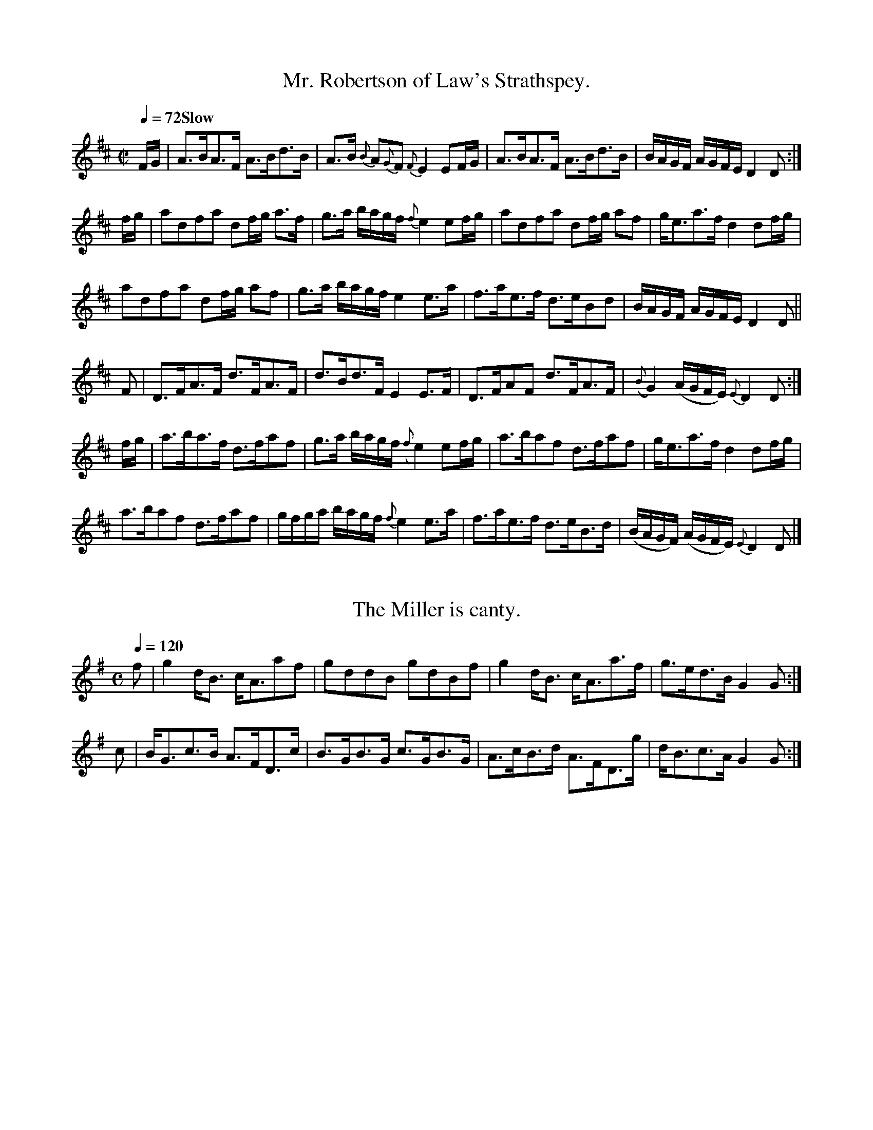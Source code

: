X:1001
T:Mr. Robertson of Law's Strathspey.
M:C|
L:1/8
Q:1/4=72 "Slow"
I: :: || :: ||
Z:Jack Campin * www.campin.me.uk * 2009
K:D
F/G/|A>BA>F A>Bd>B   |    A>B     {B}A{G}F     {F}E2  EF/G/|\
     A>BA>F A>Bd>B   |    B/A/G/F/   A/G/F/E/     D2  D   :|
f/g/|ad`fa  df/g/ a>f|    g>a        b/a/g/f/  {f}e2  ef/g/|\
     ad`fa  df/g/ af |    g<e````````a>f          d2  df/g/|
     ad`fa  df/g/ af |    g>a        b/a/g/f/     e2  e>a  |\
     f>ae>f d>eBd    |    B/A/G/F/   A/G/F/E/     D2  D   ||
F   |D>FA>F d>FA>F   |    d>B````````d>F          E2  E>F  |\
     D>FAF  d>FA>F   |({B}G2)       (A/G/F/E/) {E}D2  D   :|
f/g/|a>ba>f d>faf    |    g>a        b/a/g/f/ ({f}e2) ef/g/|\
     a>baf  d>faf    |    g<e````````a>f          d2  df/g/|
     a>baf  d>faf    |    g/f/g/a/   b/a/g/f/  {f}e2  e>a  |\
     f>ae>f d>eB>d   |   (B/A/G/F/) (A/G/F/E/) {E}D2  D   |]

X:1002
T:The Miller is canty.
M:C
L:1/8
Q:1/4=120
I: :: ::
Z:Jack Campin * www.campin.me.uk * 2009
K:G
f|g2 d<B c<Aaf |gddB   gdBf  |g2 d<B c<Aa>f|g>ed>B G2G:|
c|B<Gc>B A>FD>c|B>GB>G c>GB>G|A>cB>d A>FD>g|d<Bc>A G2G:|

X:1003
T:Mullindough, or the Black Laddie.
N:bar 4 printed as if |dGgG e2eg| and |dGgG A2A2| are alternates
M:C|
L:1/8
V:1
V:2 merge
Q:1/2=100
I: || ||
Z:Jack Campin * www.campin.me.uk * 2009
K:A Dorian
[V:1] g|Ted`ef  g2 (f>e)|dG (e/d/c/B/) dGGg  |{f}edef   g2 f>e|dGgG   e2eg|
[V:2] x| x8             |x8                  |   x8           |x4     A2A2|
[V:1]   Te>def Tg2  f>e |d>gB>g        d>gB>g|  Te>def  g<be<g|d<Bg>B A2A||
[V:2]    x8             |x8                  |   x8           |x4     x3 ||
[V:1] g|Te>Ae>d eAAB    |dG (e/d/c/B/) dGGg  |   e>Ae>d eAAB  |d>Bg>B A2Ag|
[V:2] x| x8             |x8                  |   x8           |x8         |
[V:1]    e>Ae>d eAAB    |dGdB          dGGg  |   e>Ae>f g<be>g|d<gB>g A2A|]
[V:2]    x8             |x8                  |   x8           |x4     x3 |]

X:1004
T:They took frae me my Wife yestreen.
S:Aird v6 p3
M:C|
L:1/8
Q:1/4=120
I: :: :: ||
Z:Jack Campin * www.campin.me.uk * 2009
K:A Minor
e>AA>B e>AA<g|BG`G>A B>AGB |e>AAB  e>A`A<e|B<G`G>A  B>A A2:|
a>ge>a g>e g2|e>dg>d e>de<g|a>gea  g<eTg2 |B<(GG>)A B<A A2:|
A>aB>a c>aTe2|d>eB>e d<GG>B|A>aB>a c>a e2 |B<G`G>A  B<A A2:|

X:1005
T:Donald McQueen.
N:similar to Alexander Campbell's "Miss Maclaine of Torloisk" (in F# minor)
M:C|
L:1/8
Q:1/4=120
I: :: ||
Z:Jack Campin * www.campin.me.uk * 2009
K:A Minor
E<GG>E TG2  G2|c<AA>G A2A2|c>dec d>eg>a|(a/g/f/e/) fdcA   TA2:|
e<gTg>e e<gTg2|g<aa>g a2a2|g>age d>edB | c>AB>G      A/A/A A2:|

X:1006
T:Lady Cathrine Stewart's Strathspey.
N:The Haughs of Cromdale
N:No repeat is marked for the first part in the book.
N:Alternate or doubling for first part:
N:x|x2B>B x4|x2B>B x4|x2B>B x4|x8:|
I: || ||
M:C
L:1/8
Q:1/4=120
Z:Jack Campin * www.campin.me.uk * 2009
K:E Dorian
e|B<EE>A   B>AF>A      |B<EE<F   D>E {DE}FA|BEE>A       B>AFA   |(Bc/d/)    (B/A/G/F/) E2E:|
F|D(dd>)e (d/c/B/c/) d2|FAA>B {B}AG/F/   A2|Be ef/g/ {g}fe/d/ e2|(B/A/B/d/) (B/A/G/F/) E2E
F|Ddd>e    d/c/B/c/  d2|FAA>B {B}AG/F/   A2|Eee>f       g<ef>d  | B>d     {B}AG/F/     E2E|]

X:1007
T:Graham of Orchall's Do.
M:C|
L:1/8
Q:1/4=132
I: :: ::
Z:Jack Campin * www.campin.me.uk * 2009
K:G
g|d>Gd>B d>GB>g|d>Gd>B      ({B}A2)A<g|d>Gd>B g>ab>a|g>ed>B    A2A:|
d|g>ab>a g>dBG |g/f/g/a/ gd ({d}e2)e>f|g>ab>g a>bgd |e>g{e}d>B A2A:|

X:1008
T:The Drunken Wives of Fochabers.
M:C
L:1/8
Q:1/4=120
I: :: ::
Z:Jack Campin * www.campin.me.uk * 2009
K:A Minor
B|E/E/E E2 G>AGB|A/A/A A>B c>AB<e|E/E/E E2 G>AB>d|e>g e/d/c/B/ B<AA:|
e|g>ed>B   g>abg|a/a/a ab  c'>aba|g>ed>B   g>aba |g>edg        B<AA:|

X:1009
T:Capt. McKenzie's Strathspey.
M:C|
L:1/8
Q:1/4=120
I: :| ||
Z:Jack Campin * www.campin.me.uk * 2009
K:A Dorian
e|A<Ac>e   eA/B/ ce|G<GB>A     G2 G>B|A<Ac>e    eA/B/ ce|ae/f/ gB        A2 A:|
e|cB Af/g/ aegB    |G<GB>A ({A}G2)G>B|c>B Af/g/ aegB    |ae/f/ gB/c/ ({B}A2)A
e|cB Af/g/ aegB    |G<GB>(A    GA)BG |A>Bce     dega    |g<eg>B      ({B}A2)A|]

X:1010
T:Miss Cunningham's Do.
M:C
L:1/8
Q:1/4=112
Z:Jack Campin * www.campin.me.uk * 2009
K:D
 f/e/ |dDDF  A>BAf |e>f       g/f/e/d/ c(ee) f/e/ |     dDDF   A>BAg  | f>a      (g/f/e/d/) Add:|
 f/g/ |a>baf d'c'ba|b>d'      a/f/e/d/ ce  Tef/>g/|     a>baf (d'c'ba)|Tbc'/d'/   a/f/e/d/  Add
Tf/>g/|afdd' bgee' |f/e/f/d'/ a/f/e/d/ ce   ef/g/ |({fg}a>)gfe dcBA   | B//c//e3/ A>F       Ddd|]

X:1011
T:Marshall's Do.
M:C
L:1/8
Q:1/4=80 "Slow"
Z:Jack Campin * www.campin.me.uk * 2009
K:D
Ddd>e d/e/f/d/ A2|Eee>f Te>dB2|Ddd>e d>e      d/e/f/g/|a/b/c'/d'/ b/a/g/f/ Te2d2:|
faa>b a>baf      |edef   d>edA|Bbbd' b/a/g/f/ g/f/e/d/|e/f/g/f/   g/f/e/d/ Te2d2 |
faa>b a>baf      |e>def  d>edA|BdAd  GdF>b            |afed                Te2d2|]

X:1012
T:Niel Gow's Compliments return'd to Mr. Marshal.
M:C
L:1/8
Q:1/4=96
I: :| ||
Z:Jack Campin * www.campin.me.uk * 2009
K:D
Dd``fd  ad`Tfd  |   Dd        (g/f/e/d/)   ce (Te2{de})|\
Dd``fd  ad``fd  |   b/a/b/c'/  d'f         Ad   d2    :|
b>d'ad' g>d'fd' |  (e/d/e/f/) (g/f/).e/.d/ ce  Te2     |\
b>d'ad' g>d'f>d'|  (e/d/e/f/) (g/f/).e/.d/ Ad```dc'    |
b>d'ad' gd'`fd' |   e/d/e/f/   g/f/e/d/    ce (Te2{de})|\
FB``dD  Bd`Hgb  |{b}ag/f/      g/f/e/d/    Ad   d2    |]

X:1013
T:The Game Cock.
M:C
L:1/8
Q:1/4=120
I: :| ||
Z:Jack Campin * www.campin.me.uk * 2009
K:D
A|F<Ad>A B>Ad>A|B<dA>F E/E/E E2|F<AdA  BA`dA |Bd`AF  D/D/D D:|
g|fe`d>e d>efg |a>da>f e/e/e eg|fe`d>e d>efe |d<BA>F D/D/D Dg|
  f>ed>e d>ef>g|a>da>f e/e/e eg|f<ae>f d<eB>d|A>Fd>F D/D/D D|]

X:1014
T:Miss McNeill's.
M:C
L:1/8
Q:1/4=120
N:bar 6 is printed |A>d (fed) b>ee>f|
Z:Jack Campin * www.campin.me.uk * 2009
K:D
f|d/d/d d>A     F>G```A>=c  |G>=c`E>c    G>ce^c|d/d/d dA     FG```A=c   |GE=cE  D2  D :|
f|d2   (f/e/d) (a>d) (f/e/d)|A>d (f/e/d) b>ee>f|d2   (f/e/d) a>d (f/e/d)|F>Dg>e f>(dd)f|
  d2    f/e/d   ad   (f/e/d)|A>d (f/e/d) e>BB`e|d>f```e>g    f>b``ag    |f>de>c d>D`D |]

X:1015
T:Lochness.
M:C|
L:1/8
Q:1/4=120
Z:Jack Campin * www.campin.me.uk * 2009
K:A Minor
A|A/A/A a2 g>ed>e|c<G```G>E G>AcG    |A/A/A a2   g>ede |d<AB>G A/A/A A:|
B|A>B```cd e>cde |G/G/G G>E c<GG>c   |A>B```cd   e>gd>e|c<AB>G A/A/A AB|
  A>B```cd e>cde |G/G/G G>E cGG (e/g/|a>)(e`g>)d e>cde |c<AB>G A/A/A A|]

X:1016
T:Honble. Miss K. Elphinston's
M:C
L:1/8
Q:1/4=120
I: || ||
Z:Jack Campin * www.campin.me.uk * 2009
K:G
B|G/G/G B>A  B>GG>E | D2 D>E  A2 A>B  |G/G/G B>A  B<GG>E | D2       D>E G3  :|
b|g<g   b>a (g2 g>)d|(e2 e>)g a3  b   |g>g```b>a (g2 g>)e|TdB```````de (g2g)b|
  g<g   b>a  g2 gd  | e2 eg   a3 b/c'/|d'>b``c'>a b>ga>f | e/d/e/f/ gB  G3  |]

X:1017
T:Hopetoun House.
M:C
L:1/8
Q:1/4=128
I: || ||
Z:Jack Campin * www.campin.me.uk * 2009
K:E Minor
d|E/E/E B>E d>EB<e|d>BA>F D>EF<A  |E/E/E B>E d>EB<e|d>BAF  {FA}B2E:|
F|E<ee>f    g>efd |B<dA>F D>EF[DA]|E<ee>f    g>efd |B>dF>A {FA}B2EF|
  E<ee<f    g>efd |B>dA>F D>EFD   |g>ef>d    B<de>f|d>BFA  {FA}B2D|]

X:1018
T:Mr. Robertson of Strowan's Strathspey.
M:C
L:1/8
Q:1/4=120
I: || ||
N:Aird prints it in E minor, but the one C in the tune sounds wrong as a natural
Z:Jack Campin * www.campin.me.uk * 2009
K:E Dorian
F|[B,2F2B2](.B>.A) B<E`````````E>F|A>d  B/A/G/F/    D/E/F/G/    Ad |\
  [B,2F2B2] (B>A)  B<d`````````e>f|dB  (d/B/).A/.F/ E2          E :|
d| e>f```````ed  (TB/A/).B/.d/ e2 |d>e``dB         (A/F/).A/.B/ d2 |\
   e>f```````e>d   e/d/e/f/    g>e|d>B (d/B/)A/F/   E2          EB |
   e>f```````ed  (TB/A/B/)d/   e2 |d>e``d>B         A/F/A/B/    d>f|\
   g>e```````f>d   e>c`````````d>A|d>B (B/A/)G/F/   E2          E |]

X:1019
T:Duncan McQueen.
M:C|
L:1/8
Q:1/4=120
I: || || || ||
Z:Jack Campin * www.campin.me.uk * 2009
K:A Minor
   EA``````AA      c>A``A>e|  e>d```d>c  AG G2|(EA).A.A c>AAe | e>c`````de     cA A2:|
   e>c`````Ae      c<A``e>c| (e>d)`(d>c) GG G2| e>c`Ae  c<Ae>c| d>e`````dc    (cA)A2 |
   e>c`````Ae      c<A``e>c|  e>d```d>c  AG`GA| c>A`c>d e>dce | c<A`````f>d   (cA)A2||
   A<a`````a>g     a2   ac'|  eg````ge   eg g2| ea``ag  a2 ac'|(a/g/)e (e/d/)c A2 Ag |
(3(aba) (3(gag) (3(ege) cd |(3ege (3edc  AG`GA| c>A`c>d e>dce | c>A`````f>d    cA A2||
   E>c`````G>c     E>c``G>c|  e>d```d>c  A>GG2| E>c`G>c E>cG>c| e>c`````de     cA A2:|

X:1020
T:Knockandoe's Strathspey.
M:C|
L:1/8
Q:1/4=120
I: :: ::
N:initial repeat bar added
Z:Jack Campin * www.campin.me.uk * 2009
K:A Minor
A|:c>AG>E G/G/G G2|cA`AG  A/A/A A2|c>de>g e>dc>d|e>cg>c A/A/A A2:|
   g>ag>f g/g/g g2|a>ba>g a/a/a a2|g>ae>g d>eg>d|ec`gc  A/A/A A2:|

X:1021
T:Marquis of Huntley's Reel.
M:C
L:1/8
Q:1/2=90
I: || ||
N:initial A added
Z:Jack Campin * www.campin.me.uk * 2009
K:A Dorian
A|E>AA>G A>AA>B|G>A``````B>c d/c/B/A/ GB |E>AA>G EA`Aa |gd        e/d/c/B/ A2    A :|
e|a>bc'a ea`c'a|b/a/g/e/ de  gd```````bg |a>bc'a e>ac'a|c'/b/a/g/ e^g      a/a/a a2 |
  a>bc'a b^gae |g>e``````d>g B>G``````d>B|E>AA>G E>AA>a|gd        e/d/c/B/ A2    A2|]

X:1022
T:Lady Mary Montague's Do.
M:C
L:1/8
Q:1/2=104
I: :: ::
Z:Jack Campin * www.campin.me.uk * 2009
K:D
B|AFdF TA2FA|BGAF GEEG|FADF GBEd|ceAc dDD:|
g|fdad Tf2df|gfed ceeg|fdad fadf|gbag fdda|
  fdad Tf2df|gfed ceeg|B2GB ceAc|dfeg fdd|]

X:1023
T:Rothemurches's Reel.
M:C
L:1/8
Q:1/2=104
Z:Jack Campin * www.campin.me.uk * 2009
K:D
A|(F>E`FD) F<AA2 |d>AB>A  d>A`B<d|TF>E```FD   F<AA2 |B>dA>d F<E```E:|
g|Tf2  e>f e>fe>B|d>ef>e  d>B`d>A| B/B/B b>a  f2 ed |B>dA>d F<E```E:|
a| f<a`a>b a>ba>e|f<bb>c' b>c'b>a| f>a```e>f  d>ef>d|f<ba>f e/e/e e:|
a| f2 Te>d e>fb2 |a<ff>e  d2  B>d| A>B```d>e Tf2 e>d|B>dA>d F<E```E:|

X:1024
T:Mrs. Ferguson's Strathspey.
M:C
L:1/8
Q:1/4=120
I: || ||
Z:Jack Campin * www.campin.me.uk * 2009
K:G
(D//E//F/)|G>AGD    EG`eg|{e}dB {B}AG A/A/A AB|G>AGD EG`eg|{e}dB c/B/A/G/ DG```G:|
 e        |g>age    g>age|{e}dB````Bd eA````Ae|g>age g>age|   dB`de   ({e}g2)  ge|
           de`ge {e}dB`BG|   c>A```BG A/A/A AB|G>AGD EG`AB|   cd`ef   ({ef}g2) G|]

X:1025
T:Rise lazy Lubber.
M:C
L:1/8
Q:1/4=120
I: :: ::
Z:Jack Campin * www.campin.me.uk * 2009
K:A Minor
c|A2 A>c G2 G>A|c>de>c A2A>c|d>Bc>A G2 G>A|c>de>c A2A:|
a|g>eg>d e>dc>a|g>ed>c A2A>a|g>eg>d e>dc>e|d>eg>a A2A:|

X:1026
T:Dutchess of Gordon's Reel.
M:C
L:1/8
Q:1/2=104
I: || || || ||
Z:Jack Campin * www.campin.me.uk * 2009
K:D
z|d>AF>D A/A/A A2 |d/d/d f>d e>E```EA |FE`DF  A/A/A A2 |f>b``````a>f d/d/d d :|
a|f>da>d b>d```a>d|f>d```a>f e/e/e e>a|f>da>d b>d```a>d|f>d``````a>f d/d/d d>a|
  f>da>d b>d```a>d|f>d```a>f e/e/e e>f|d>BF>A d>e```f>d|f>b``````a>f d/d/d d2||
  F>DA>D B>D```A>D|F>D```A>F E/E/E E2 |F>DA>D B>D```A>D|d/c/B/c/ dF  D/D/D D2:|
  A>dF>d A>d```F>d|f>e```d>f e/e/e e2 |A>dF>d A>B```d>b|a>d``````a>f d/d/d d2:|

X:1027
T:Ruthven's Rant.
M:C
L:1/8
Q:1/2=100
I: || ||
Z:Jack Campin * www.campin.me.uk * 2009
K:G
D>GG>B d>Bd>e|(D>G)(G>B) (BA)(Ad)|B>GAB  d>Bde |G<G`B>A ({A}G2)G2:|
g>de>d g>de>d| e<g``d>B   BA  A2 |g>de>d g>de<g|G<G`B>A ({A}G2)G2 |
g>de>d g>de>d| d<B``B>b   A2  A>B|d>eg>d e>de<g|G<GTB>A  {A}G2 G2|]

X:1028
T:The Beard of the Thistle.
M:C
L:1/8
Q:1/4=120
I: :: :: :: ::
Z:Jack Campin * www.campin.me.uk * 2009
K:D
F| D2 d>e f>ed>c|A>FD>F [A,2E2] [A,E]>F|D2 d>e f>ed>c|A<FE>F  D2D:|
g| f>ed>B A>Bd>e|f<ad>f  e2      e>g   |f>ed>B A>gf>e|d<BA>F  D2D:|
A| d2 F>A D>AF>A|D>AF>A  G2      E2    |d2 F>A D>AF>A|G>BE>A TF2D:|
g|Tf2 d>f e<Ac>A|d>fB>e  c2      A=c   |B2 G>B A>dF>A|G>BE>A TF2D:|

X:1029
T:Craig Elachie.
M:C|
L:1/8
Q:1/4=120
I: :: ||
Z:Jack Campin * www.campin.me.uk * 2009
K:D
d|D/D/D F>B AD`DB |D/D/D F>d A2 A>d   |E/E/E G>A BE`EB |d>e  (f/e/)(d/c/) B2A>B|
  d>e```fd  eB`dA |B>A```B>F A>Bd>e   |f>d```e>B d>AB>F|E/E/E FA          B2B :|
f|a>d```f>d a>dd>f|a>d```f>d a3 (g/f/)|b>e```g>e b>ee>f|de````fd          B2A>B|
  d>e```f>a e>fd>A|B>d```A>F A>Bd>e   |f>d```e>B d>AB>F|E/E/E FA          B2B :|

X:1030
T:The Lass amongst the Actenoch.
M:C|
L:1/8
Q:1/2=104
I: :: ::
Z:Jack Campin * www.campin.me.uk * 2009
K:A Minor
E|GG`c>G A2 A>d|c>Gc>G AGE2|DD`E>G A/A/A A2|c>de>d cAA:|
a|g<ee>a g>ed<e|c>Gc>B AGE2|D<DE>G A/A/A A2|c>de>d cAA:|

X:1031
T:Lord Finlater's Reel.
M:C|
L:1/8
Q:1/2=104
I: :: ::
N:Aird just prints the first part ending D and the second D2, no variants
Z:Jack Campin * www.campin.me.uk * 2009
K:D
  d>efe d>BAd      |B>ABd e/e/e eg|(f>ef)b afef|dBAF D/D/D [1 D2:|\
                                                           [2 D ||
B|AD`FD AD d/c/B/A/|BEGE  B   e2 B| d a2 g fefd|egfe d/d/d [1 d :|\
                                                           [2 d2||

X:1032
T:Fort George Assembly.
M:C
L:1/8
Q:1/2=100
Z:Jack Campin * www.campin.me.uk * 2009
K:D
F   |D>FA>F A<dA>F|D>FAd eEEF    |D>FA>F A<dA>F|A>Bde fdd:|
f/g/|af`df  a>baf |af`df ge ef/g/|af`df  a>baf |Ad`de fdd
f/g/|af`df  ab`af |af`df geef    |dA`Bd  Ad`AF |GE`AG FDD|]

X:1033
T:Bog in Lochan,
T:or Lady Grant's Reel.
M:C
L:1/8
Q:1/2=104
Z:Jack Campin * www.campin.me.uk * 2009
K:D
E|E/E/E TE2  E>FTB>A|E<E      E2       A>DA>F|\
  EE     E2  E>F`B>A|B>d``````A>d     TF>DA :|
d|B<E````B>A B>E`E>d|B<E``````B>A      F>DD>d|\
  B<E````B>A d>e`f>e|d/c/B/A/ dA       F>DD :|
f|e/e/e  e2  ef``bf |e/e/e    e2       fd`af |\
  e/e/e  e2  ef``bf |g>e``````b>e      f>da>f|
  ge`````be  ge``be |f/g/a    e>f      d>DA :|\
e|B<E```TB>A B>E`E>e|B<E`````TB>A      d>DDe |
  B<E````BA  B<E`BA |BE```````BA       d>DDe |\
  B<E````BA  d>e`f>e|d>B      d/B/A/G/ F>DD :|

X:1034
T:Dutchess of Gordon's Strathspey.
M:C
L:1/8
Q:1/4=120
I: :: ||
Z:Jack Campin * www.campin.me.uk * 2009
K:D
B|A<DA>F A<DD>d|A<DA>F E<GG>B|A<FA>d B>dA>B|A<FA>g f<dd :|
f|d<AF<A D<Ad>B|A<DA>F E<ee>f|d<AFA  EA`Df |d<BA>F A<dd>f|
  dA`FA  D<Ad>B|A<DAF  E>gfe |fg`ef  d>BA>F|A>Bd>e f<dd |]

X:1035
T:Ere around the Huge Oak.
M:6/8
L:1/8
Q:3/8=80
Z:Jack Campin * www.campin.me.uk * 2009
K:G
B/c/|d>ed cBA|d>ed cBA|BdG AcF|G3- G{c}B{B}G|FDD D(d/c/)(B/A/)|
BGG G(g/=f/)(e/d/)|eAc B>cA|B3 d2d|Hbgd (d/>c/)BA|]

X:1036
T:McLachlan's Strathspey.
M:C
L:1/8
Q:1/4=120
I: :: ||
Z:Jack Campin * www.campin.me.uk * 2009
K:D
G|F>A``````A<d A/A/A d2 |d>ef>d e2 E2 |FA`Aa  f>ae>f|d>BA>F D/D/D D:|
G|A/G/F/E/ D>F A>B```d>A|B>dF>d e2 e>f|a>fd>a b>fa>e|f>da>f d/d/d da|
  b>f``````a>e f>d```a>f|gb`af  e2 E2 |F(AA)a f>ae>f|d>BA>F D/D/D D|]

X:1037
T:Munro's Rant.
M:C|
L:1/8
Q:1/2=104
I: :: :: :: :|
Z:Jack Campin * www.campin.me.uk * 2009
K:G
G2 B>G d>GB>G|A2 B>d e>de>g|G2 B>G d>GB>G|A>BA>G E2D>E:|
g>ag>e g>dd>g|e>fg>a b>ef>g|g>ag>e d>Bg>e|dB`AG  E2D>E:|
G>dB>d G>dB>d|A>ec>e A>ec>e|G>dB>d G>dB>G|A>BA>G E2D>E:|
g>ag>e g>dd>g|e>fg>a b>ee>f|g>ag>e d>Bg>e|d>BA>G E2D>E:|

X:1038
T:Ratha Fair.
M:C
L:1/8
Q:1/2=100
I: :: ::
Z:Jack Campin * www.campin.me.uk * 2009
K:E Minor
d|B>eed  B>GdB|B>eef    gefd|B>eed  B>cdB |B<ed>B A2A:|
B|G<EE>G D>EBD|E/E/E Ed edBA|G<EE>G D>EG>A|B<ed>B A2A:|

X:1039
T:Miss Admiral Gordon's Reel.
M:C
L:1/8
Q:1/4=80 "Slow"
I: || ||
Z:Jack Campin * www.campin.me.uk * 2009
K:D
A|d/d/d d<d  d>Ad>b| a<f`Te>d         B2TB>e|d/d/d d<d d>Ad>b|a>b``d'<f             a2 a>b |
  a>b```d'<f a<fe>d| e>f (g/f/)(e/d/) B2 B>e|d/d/d d<d d>Ad<b|a<f`Te>f              d2 d  ||
A|F>A```d>A  B<Ad<A|Tf>a (g/f/)(e/d/) B2 B>A|F>A```d>A B<Ad<A|f>g (a/b/)(c'/d'/) {b}a2 a>c'|
  d'c'`Tba   ba`gf | e>f  g/f/e/d/    B2 B>e|d/d/d d<d d>Ad<b|a<f``e>f              d2 d  |]

X:1040
T:The Iron Chest.
M:2/4
L:1/16
Q:1/4=104
I: :: ::
Z:Jack Campin * www.campin.me.uk * 2009
K:C
 e2``e2  (fe)(dc)| c2``c2   cBAG   |(EG).B.e (FA).c.f|(ag).f.e (cB).A.G|
 e2``e2   fedc   | c2``c2   cBAG   | EGBe     FAdf   | fdcB     c4    :|
(ec).e.g (ge).d.B|(dB).d.e (fd).c.B|(EG).B.e (FA).c.f|(fd).c.B (cB).A.G|
(ec).e.g (ge).d.c|(dB).d.e (fd).c.B|(EG).B.e (FA).c.f|fdcB      c4    :|

X:1041
T:Miss Peggy McKenzie's Reel.
M:C
L:1/8
Q:1/4=120
Z:Jack Campin * www.campin.me.uk * 2009
K:D
F|D>EF>d A<FD>F|G>EF>D E/E/E  F2|D>EF>d A<FD>F|G>EA>F D/D/D D:|
f|d>efb  a>fd>f|g>ef>d e/e/e Tf2|d>efb  a>fd>f|g>ea>f d/d/d df|
  d>ef>b a>fd>f|g>ef>d e/e/e  f2|d>eB>d A>BG>A|F>GE>d D/D/D D|]

X:1042
T:Lady Charlote Murray's Strathspey.
M:C
L:1/8
Q:1/4=120
I: :| ||
Z:Jack Campin * www.campin.me.uk * 2009
K:D
A| D/D/D    A>F  B<EE>F| D/D/D    A>F  d>FAF |G>AF>A B<EE>F| D/D/D    f>e  d<DD:|
f|(d/e/f/g/ a>)f g<ee>f|(d/e/f/g/ a>)f b>ga>f|g>ef>d g<ee>f| D/E/F/G/ A>E  F<DD
f| d/e/f/g/ a>f  g<ee>f| d/e/f/g/ a>f  b>ga>f|g>ef>d f<ee>f|(d/e/f/g/ a>)e f<dd|]

X:1043
T:Perth=Shire Hunt.
C:N.G.
M:C
L:1/8
Q:1/2=104
I: :| ||
Z:Jack Campin * www.campin.me.uk * 2009
K:D
B|TA2    FA DAFA|DAFA     BEEB|TA2    FA DAFd| fa`eg fdd:|
a| f/e/d ad bdad|f/e/d af beea| f/e/d ad bdad| A>Bde fdda|
   f/e/d ad bdad|f/e/d af beeg| fadf     gbef|TA>Bde fdd|]

X:1044
T:Lady Haddo's Strathspey.
M:C
L:1/8
Q:1/4=120
I: :| ||
N:bar 9 is printed |b/a/g/f/ da b/a/g/f/|
Z:Jack Campin * www.campin.me.uk * 2009
K:D
G|F/G/A   TA2 d>A``````B>A|d/c/B/c/ dF  E/E/E  DG|F/G/A TA2 d>A``````B>A|d/c/B/c/ dF  D/D/D D:|
g|fa```````da b/a/g/f/ ad |g<b``````a>f e/e/e  eg|fa`````da b/a/g/f/ ad |gb```````af  d/d/d da|
  b/a/g/f/ da ba```````gf |g<b``````a>f e/e/e Tef|d>f````ec d>B``````AF |G<B``````A>F D/D/D D|]

X:1045
T:Miss Montgomery of Skelmorlie's Do.
M:C
L:1/8
Q:1/4=120
I: :| ||
Z:Jack Campin * www.campin.me.uk * 2009
K:G
g|d<GTd>B  A>Bc>e|d<Gd>B  d>eg>b|ge`Td>B A>Bc>e|dG````d>B   G2G :|
g|Gg``g>b  a>ga>b|G(gg>)b g>bgd |e>gTd>B A>Bc>e|d<G```d>B   G2G>g|
  G<g`g>b Ta>gab |G<gg>b  g<bg>d|e>g`dB  A>Bc>e|Gg/a/ bg {f}g2ge|]

X:1046
T:Earl of Breadalbane's Birth Day,
T:a Strathspey.
M:C|
L:1/8
Q:1/4=120
I: :| ||
Z:Jack Campin * www.campin.me.uk * 2009
K:E Minor
d|B<EA>E G/A/B d2| ADF>D FAAd       |B>EGE G/A/B d2 |FD F/G/A/F/ BEE:|
B|eBeB   e/e/e g2|Td>efg a/g/f/e/ dg|eBeB  e/e/e g2 |dA B/A/G/F/ GEEB|
  eBeB   e/e/e g2|Td>efg a/g/f/e/ dg|fbef  d<g``Tf>e|dBAF        GEE|]

X:1047
T:The black Lassie's no Canty.
M:C
L:1/8
Q:1/4=120
I: :: ||
Z:Jack Campin * www.campin.me.uk * 2009
K:G Dorian % Aird uses two flats and corrects the e's with accidentals
 A|G/G/G d2 Td>cAg|G/G/G G2 A>GFA |G/G/G d2  d>cdg |fd`c>A G2G:|
^f|g>a```b>a gd`de|f>g```fc AF`F^f|g>a```b>a gd`dg |f<dc>A G2G
^f|g>a```b>a gd`de|f>g```fc AF`F^f|g>a```b>a g>fa>g|f<dc>A G2G|]

X:1048
T:McFarlane's Strathspey.
M:C
L:1/8
Q:1/4=124
I: :: ::
Z:Jack Campin * www.campin.me.uk * 2009
K:D
e| fA A/A/A e>dce| fA A/A/A Te2 de| fA A/A/A e>dBg|a>ef>d Te2d:|
e|TfdTfd    e>dBe|TfdTfd    Te2 de|TfdTfd   Ted`Bg|a>efd  Te2d:|

X:1049
T:A Rondo.
M:6/8
L:1/8
Q:3/8=104
I: :: :: DC :: DC
P:ABACA
Z:Jack Campin * www.campin.me.uk * 2009
K:D
P:A
z   |A>BA d2f|e2e  e2f   |def B2e|(d3 c2)
A   |A>BA d2f|e2e  e2b   |afd e2f|(d3 d2):|
P:B
z   |ABc  A2A|B2B  A2A   |Bcd A2A| B3 A2 :|
P:C
f/g/|a2a  f2d|e>de d2f/g/|a2a f2d|(f3 e2):|
% as written
%P:A
%     A>BA d2f|e2e  e2f   |def B2e|(d3 c2)A |
%     A>BA d2f|e2e  e2b   |afd e2f|(d3 d2)z:|
%P:B
%     ABc  A2A|B2B  A2A   |Bcd A2A| B3 B2 z:|
%P:C
%f/g/|a2a  f2d|e>de d2f/g/|a2a f2d|(f3 e2)z:|


X:1050
T:A favourite Air.
N:[pencil note] Fal lal la
M:2/4
L:1/16
Q:1/4=104
I: ||
Z:Jack Campin * www.campin.me.uk * 2009
K:C
c2|g2````g2   e2````e2  |c2`c2  c/d/e   z2|f2`f2 e2 zc|   B>cd>e d2
zd|g2````g2   e2````e2  |c2`c2  c/d/e   z2|f2`f2 e2 zc|{e}d>cd>e c2
zg|d2````e2   f2````g2  |d2`e2  f2``````g2|d2`e2 f2`a2|   g2`e2 Hg2 \
zg|g2 (3(gaf) e2 (3(efd)|
                         c2`c2 (c/d/e) z2 |f2`f2 e2 zc|   d>cd>e c2 \
z2|fb````d'f  ef````c'e |d>cd>e c2       |]

X:1051
T:A Dance.
M:6/8
L:1/8
Q:3/8=116
I: :: ::
Z:Jack Campin * www.campin.me.uk * 2009
K:C
gec c2c|Bcd  G2G|A2A f2e|dec dBG|
gec c2c|dBG  G2F|EGc fdB|c6    :|
efg a2a|def  g3 |A2A f2e|dec B2G|
efg a2a|b2b Hc'3|egc f2e|dcB c3:|

X:1052
T:The Rosy Morn.
M:C
L:1/8
Q:1/2=104
I: :: || DC
P:ABA % Aird uses a da capo
Z:Jack Campin * www.campin.me.uk * 2009
K:G
P:A
d3e d2g2| d2   c2  c2B2|G3B B2    A2  |A2 Ac c2B2 |
d3e d2g2| d2   c2  c2B2|G3B A2 (3(ABc)|B2TA2 G2z2:|
P:B
B3c B2B2|(AG) (AB) G2G2|D3D E3      A |F2 F2 G2z2 |
B3c B2B2|(AG) (AB) G2G2|D3D E3      A |G2 F2 G2z2||

X:1053
T:A March.
M:2/4
L:1/8
Q:1/4=84
I: :: || DC
P:ABA % Aird uses a da capo
Z:Jack Campin * www.campin.me.uk * 2009
K:C
P:A
g>fee|   e>d```cc|dcdB|c/d/e/d/ c/d/e/f/|g>fee|e>dcc|dc````dB|c2 c2:|
P:B
d2 e2|{g}ff/e/ dd|e2f2|gg/f/    eg      |g`ffe|g`ffe|gg/g/ fe|e2 d2||

X:1054
T:An Irish Air.
N:[pencil note] Anna
M:C
L:1/8
I: :: ||
Q:1/4=76 "Slow & Tender"
Z:Jack Campin * www.campin.me.uk * 2009
K:G
g3 a  b2 (ba) |(ag)(gd)  d4    | e2  d2   g2(fg)|({f} e4) d4 |
g2g2 (gb)(bd')| d2 (de)  ed cB |(cd)(ef) (f>agB)|({B}TA4) G4:|
B3 A  B2  c2  | d2 (de)  d2 z2 | e2  d2   g2 fg |({f}Te4) d4 |
g2g2  gb``bd' | d2 (de) (ed`cB)|(cd``ef)  f>agB |({B}TA4) G4:|


X:1055
T:Monmouth Street.
M:C
L:1/8
Q:1/2=104
Z:Jack Campin * www.campin.me.uk * 2009
K:G
G3A B2G2|c2e2 d2z2|g3 e edcB|AGAB A4  |
G3A B2G2|c2e2 d2z2|g3 e d3 B|dcBA G4  |
g3a g2f2|e2g2 d2z2|c3 e d2c2|BABc d2z2|
g3a g2f2|e2g2 d2z2|c2A2 B2G2|FGAB AcBA|
G3A B2G2|c2e2 d2z2|g3 e edcB|dcBA G4 |]

X:1056
T:Sailor's Journale.
M:3/4
L:1/8
Q:1/4=104
Z:Jack Campin * www.campin.me.uk * 2009
K:D
a````fd   |   d2 {ed}cd`BG   |{G}F>G     .A.B.c.d|ef  {a}g2f2|fe z
a````fd   |   d2 {ed}cd`BG   |   FG```````A`d`f`a|g>f {a}g3 e|fd z
d/e/ fe/d/|   e>c    Af`ec   |   A3         B`A`F|D>E````FAdf|fe z
a````ga   |{a}g2     f2 ef/d/|   d2 ({ed})c`d`B`G|FA     g3 a|fdz|]

X:1057
T:A Ploughman Sailor.
M:C
L:1/8
Q:1/4=120
Z:Jack Campin * www.campin.me.uk * 2009
K:G
A>G|B2 B>B B2(cB)|   BABc    d2(ef)|gdcB  cB`AG|   B2A2     z2
G>A|B2 B>B B2 c>B|   BABc    d2 ef |geeg  fd d2|  ^cAA2     z2
AG |FA df  fe`d^c|{e}d4      z2 dc |Bde=f ge`dc|   edcB     c2
de |ed`cB  cB`AG |   GFAF    D2 d2 |bagf  fe`fg|{e}d2d>c {c}B2
cd |e2 E2  A2(Bc)|   d2D2    G2 AB |cABc  BG`AB|   GFAF     D2D2|
    G>ABB  G>ABB |   BABc    d2 D2 |G>ABB G>ABB|   BABc     d2
ef |geeg   fd`dB |   eccA {e}d2 zB |cBAG  Fe`dc|   B2A>G    G2 |]

X:1058
T:Have you heard of the Tax.
M:6/8
L:1/8
Q:3/8=104
Z:Jack Campin * www.campin.me.uk * 2009
K:D
A|ddd  dcd|efg  a2B   |dfd dcd|efg a2
a|ac'a gee|fdd  edc   |dcB fed|cAA A2
A|gfg  efg|aaa  a2A   |dcd Bcd|cee eaf|
  ffe  dfd|cAa Ha2g/f/|bed cAd|edc d2|]

X:1059
T:Little Peggy's Love.
M:C
L:1/8
Q:1/4=120
I: :: ::
Z:Jack Campin * www.campin.me.uk * 2009
K:G
G>AB>d e>de>g|d>eg>b [f2a2]    [f2a2] |\
G>AB>d e>de>g|de`ga  [Bg]>[Bg] [B2g2]:|
d>Bg>e d>BA>G|E>DG>B  A>A       A2    |\
d>Bg>e d>BA>G|D>EG>A  G>G       G2    |
d>Bg>e d>cB>G|E>DG>B  A>A       A>c   |\
B>dG>B c>de>f|g>ed>B  G>G       G2   :|

X:1060
T:The Kirkoswold Reel.
M:C
L:1/8
Q:1/2=104
I: :: ::
Z:Jack Campin * www.campin.me.uk * 2009
K:D
A|FAdf  Adfa| g<ef<d ec2A|FAdf Adfa|g<ec<A d2D:|
A|FAD=c BdGB|^GB`Ee  ce2g|fadf BdGB|F<dD<c d2D:|

X:1061
T:Bleak was the Morn.
% probably the sea ballad "William and Nancy"
M:2/4
L:1/8
Q:1/4=104
Z:Jack Campin * www.campin.me.uk * 2009
K:G
G2    B>c|   d3     d   | ef`````ge |{e}d>c````Bz|
c2    e>d|   d2 c/B/A/G/| GG`````FG |   B2 {cB}Az|
G2    B>c|   d3     d   | ef`````ge |{e}d>c````Bz|
c2    e>d|   de`c```A   | G2     F>G|   G2     z2|
d3     d |   g3     f   | ef`````ge |   g>f````dz|
e^d```ef |   ag`f{d}e   | d2    ^c>d|   d3      d|
d2   =f>e|   e3    ^G   | Ac`````Be |   e>d````cc|
c2    e>d|   dF`G```B   | E2     c>B|   B2 {cB}A2|
G2    B>c|   d3     d   | ef`````ge |{e}d>c    B2|
c2    e>d|   d2 c/B/A/G/| A2 {BA}GA |   B2 {cB}Ad/c/|
Bc/d/ Gd |{f}e3     d   |^cd/e/  Ae |   g>a````a>b  |
bg````ec |{e}d3     F   |{A}G2|]


X:1062
T:The Bouquet.
M:2/4
L:1/16
Q:1/4=104
I: :: :: ::
N:bars 12 and 20 printed as |c4 c4:|
N:bar 16 printed as |([F4e4]c2) cd|
Z:Jack Campin * www.campin.me.uk * 2009
K:C
 G2       |c2c2 edcd |e2c2 G4  |ABcA BcdB|  c2e2`c2 :|
(B/c/d/e/)|g2ga g2c'2|a2f2`f2a2|g2f2`e2d2|  cdef efga|
           g2ga g2c'2|a2f2`f2a2|gagf efge|  c4   c2 :|
 cd       |e2e2`c2c2 |f2f2`d2d2|efge defd|[E4(e4]c2)
 cd       |e2e2`c2c2 |f2f2`d2d2|gagf efed|  c4   c2 :|

X:1063
T:The new German Waltz.
M:3/8
L:1/8
Q:3/8=60
I: :: ||
Z:Jack Campin * www.campin.me.uk * 2009
K:G
d/c/| BBA  | G3/ (g/f/e/)| dd^c  | d2  d/c/| BBA  | G2 Tg   |{a} gfe  | d2:|
d   |(ad).d|(bd).d       |(dc').b|(ba).g   |(gf).e|(df).g   |{b}(ag).f|Tg2:|
B/c/| dBd  | gfe         | edd   | dBd     | dcc  | cAc     |    cBB  | B2
B/c/| dBd  | gfe         | e2d/d/| dBd     | dcc  | c2  A/F/|    Ggg  | g2|]

X:1064
T:Drury Hill.
M:6/8
L:1/8
Q:3/8=120
I: :: ::
N:bar 4 is printed |agf e2d2|
Z:Jack Campin * www.campin.me.uk * 2009
K:D
f/g/|afd d>eg|b>ge e>fg|agf e2d|(c/d/ec) A2
f/g/|afd d>ed|b>ge e>fg|afd gec| ddd     d2:|
D/E/|FDF GEG |AFA  BGB |efg fed| cec     A2
A   |Bdg Adf |Gce  FAd |Bgf edc| dAF     D2:|

X:1065
T:A Trip to York.
M:6/8
L:1/8
Q:3/8=120
I: :: ::
N:last bar printed |G3- G2:|
Z:Jack Campin * www.campin.me.uk * 2009
K:G
G>AG GBd  |g2g  gdB|c>de dcB|A2A A2z |
G>AG GBd  |g>ag gdB|c>BA dec|B2G G2z:|
g>ab b>c'b|aba  afd|gag  fgf|efe dBG |
G>AG GBd  |ggg  f2e|dcB  AGF|G3- G3 :|

X:1066
T:The Charity Boy.
M:6/8
L:1/8
Q:3/8=104
I: :: ::
Z:Jack Campin * www.campin.me.uk * 2009
K:C
gec gec|a2b g3 |fdc BAG|ced c3|gec  gec|a2b g3 |fdc BAG|c3  c3:|
dBf dBf|egf edc|dBf dBf|eag g3|abc' gec|dec BAG|F2a gec|fdB c3:|

X:1067
T:Wood's Hornpipe.
M:C
L:1/8
Q:1/2=96
I: :: ::
Z:Jack Campin * www.campin.me.uk * 2009
K:G
DE/F/|G2G2 G2Bc|dBdg dBAG|edcB cBAG|FGAB A2
DE/F/|G2G2 G2Bc|dBdg dBAG|edcB cBAG|FGAB G2:|
Bc   |dBdg dBdg|eceg eceg|edcB cBAG|FGAB A2
Bc   |dBdg dBdg|eceg eceg|gfed cBAG|D2G2 G2:|

X:1068
T:The Tabor Boy.
M:2/4
L:1/16
Q:1/4=104
I: :: ::
Z:Jack Campin * www.campin.me.uk * 2009
K:C
 g3`````f``e3``c | GA`GF  G2c2| B2``c2  {e}d2``c2 |(f2e2)(e2d2)|
(g3`````f``e3``c)|(GA`GF) E2G2|(Ac)(Bd)   (ce)(df)| e4    d2c2:|
(c'b)(c'b) c'3^g | a^gag  a3 e| fe``dc     Bc``de | fedc  d3`b |
 c'b``c'b  c'3^g | a^gag  a3 e| fe``dc     Bf``ed | e2d2  c4  :|

X:1069
T:The way to get Married.
N:each line ends with G2 in the book
M:9/8
L:1/8
Q:3/8=104
I: :: ::
Z:Jack Campin * www.campin.me.uk * 2009
K:G
Bcd dcB e3 |fga gdB AFD|Bcd dcB efg|dcB AGF G3:|
AFD DFD AFD|BdB gdc BAG|AFD DFD ABc|Bcd DEF G3:|

X:1070
T:Mazzinghi's Fancy.
M:2/4
L:1/8
Q:1/4=104
P:ABACA % Aird uses a da capo
N:odd upbeat in the last part left as is
Z:Jack Campin * www.campin.me.uk * 2009
K:G
P:A
   B2B2|{c}BA/G/ AB/c/|dcBA |{c}BA/B/    GD|B2B2|{c}BA/G/ AB/c/|dcBA |G2G2:|
P:B
   g2dB|   e2    cA   |FDEF |   G/F/G/B/ AD|g2dB|   e2    cA   |FDEF |G2G2:|
P:C
d2|Bded|   Ad````ed   |Bge^c|   d/e/f/g/ ad|Bded|   Ad````ed   |Bge^c|d2D2:|

X:1071
T:The Rack of Silly.
M:6/8
L:1/8
Q:3/8=120
I: :: ::
Z:Jack Campin * www.campin.me.uk * 2009
K:G
d|BdB G2B|cec A2f|g3  a3 |c'aa a2d|BdB G2B|cec A2f|gbg ac'a|bgg g2:|
a|b3  agf|gbg d2B|cec dBd|cAA  A2a|b2b agf|gbg d2B|cec dBd |BGG G2:|

X:1072
T:The bonny Lad.
M:C|
L:1/8
Q:1/2=104
Z:Jack Campin * www.campin.me.uk * 2009
K:G
d|B>AGd egdB|cedB AAAd|B>AGd egdB|cedB GGG:|
d|BGdG  eGdB|cedB AAAd|BGdG  eGdG|cedB GGG:|

X:1073
T:Miss Douglas's Fancy.
M:6/8
L:1/8
Q:3/8=104
Z:Jack Campin * www.campin.me.uk * 2009
K:G
D   |G2G GBd|A2c e2g|dBG AGA| G2G G2
D   |G2G GBd|A2c e2g|dBG AGA| G3- G2:|
B/c/|ded dcB|c3  e3 |ABA afd|(G3  F2)
D   |G2B A2c|B2d e2g|dBG AGA| G3- G2:|

X:1074
T:All in the Douns.
M:3/4
L:1/4
Q:1/4=104
Z:Jack Campin * www.campin.me.uk * 2009
K:E Minor
Bef|(gf)e|(e       ^d/e/)f|B3|cBA|(GF)E|
(G/A/) ({B}A2)({Bc})|    B3 |Bef|(gf)e|(g/a/) {b}a2    |b3|bag|
d2 g| a     ({g}f2)      |({f}g3)|bag|(ag)f|(gf)e|(de)f|B3 |
GBc|(dc)B| Be f|(gf)b|B2e|f({e}^d2)|e3|]

X:1075
T:Heaving of the Lead.
M:C
L:1/8
Q:1/4=104
Z:Jack Campin * www.campin.me.uk * 2009
K:G
G/>A/|B2B2  A2(c>A)| G2   F2    G2 zD|(GA) (Bc) d3    d |(ef) (ge) d2 z
d    |g3 f  e3   d |(cB) (AG)   F2 zA| d2   d2 (Be) (fg)| d2 T^c2  d2 z
d    |g3 g (gf2) f | ed   e2 {e}d2 zd|(dB2)  e (cA2)  d |(BG2)^c   d4 |
"^[Ad lib..."G>G A2G4|B>B c2 "^...]"HB3   \
B|(Ae) (dc) (cB) (dB)|(Ae) (dc) (cB) (dB)|
  (cB) (AB) (cB) (AB)|(ed) (ef) Hg4      |B3c ({B}A4)|G6|]

X:1076
T:The Poor little Gypsey.
M:3/8
L:1/8
Q:1/8=120
Z:Jack Campin * www.campin.me.uk * 2009
K:G
(B/c/)|dB`G|gec|dB`G|A2d/c/|Bdg|e2a/g/|    fdf|g2
g|     ge^c|dAa|ge^c|dfg   |afd|B2g/e/|{d}^cBc|d3-|d2
e|c>BA   |c2d|B>AG|z2d/d/|gGG|dD (d//e//d//c//)|
Bdg|(f>ed)|e2e|dcB|ABc|B>AG|]

X:1077
T:Yeo Yeo.
M:C
L:1/4
Q:1/2=40
Z:Jack Campin * www.campin.me.uk * 2009
K:G
d|GdBe|cAAd|GdBe|c2Ad|GdBe|cGAd|GcBd|e2c2|
  g3 e|f2d2|g3 e|f2dz|gBBg|ecce|dcBA|B2G:|

X:1078
T:German March.
M:C
L:1/8
Q:1/2=66
I: :: ::
N:bar 7 printed as |BG B/c/d/B/ AF A>Bc>A|
Z:Jack Campin * www.campin.me.uk * 2009
K:G
B>c|d>cd>e d>cB>A|G2 G>G G2 B2 |A>G`A>B      A>G`F>E       |D2 D>D D2
d>c|B>cd>e A>Bc>d|B>cd>e A>Bc>d|BG  B/c/d/B/ AF  A/>B/c/>A/|G2 G>G G2:|
B>c|d>cd>e d>gf>g|d2 d>d d2 B>c|d>B`g>f      e>d`c>B       |A2 A>A A2
d>c|B>GG>G G2 c>B|A>DD>D D2 d>c|B>G B/c/d/B/ A>F A/B/c/A/  |G2 G>G G2:|

X:1079
T:Count Brown's Do.
M:C|
L:1/8
Q:1/2=66
I: :: ::
Z:Jack Campin * www.campin.me.uk * 2009
K:D
AB/c/|d2 d>d dgec|d2cB A2dc   |BAGF GB`A`G|F2TE2 D2
AB/c/|d2 d>d dged|c2d2 e3 d   |cecA B2 A^G|A2 AA AA BA/^G/|A6:|
Bc/d/|e2 ee  e2f2|edcd d2de/f/|ggfe ff`e`d|ed`cB A2 AA    |
      BG`Bd  cAce|dBdf e3 g   |fafd e2 d`c|d2 DD FF AA    |d6:|

X:1080
T:The Maid of the Mill.
M:6/8
L:1/8
Q:3/8=104
Z:Jack Campin * www.campin.me.uk * 2009
K:D
A|Add dfd |cde  a2 d    |BBB (Bc)A| d3 z2
A|Add dfd |cde  a2 c    |BBB  B2 c| A3 d2
A|Aaa a>ba|agf  g2 f    |eef  g2 b|(d3 c2)
A|Bcd g2 e|cde Ha2(f/d/)|BBB  Bc`A| d3 z2|]


X:1081
T:Miss Douglas of Brigton's Strathspey.
M:C|
L:1/8
Q:1/4=120
I: :: ::
N:initial repeat bar not printed in the book
N:triplet marks left implicit in the book
Z:Jack Campin * www.campin.me.uk * 2009
K:C
G|:c/c/c Tc2        cege|  c/c/c Tc2       BdBG |\
   c/c/c Tc2        cege|(3faf (3ege       dfBG:|
   gc    (f/e/d/c/) gcfa|  gc   (f/e/d/c/) dfBG |\
   gc     f/e/d/c/  gceg|(3faf (3ege       dfBG:|

X:1082
T:March 3d. Regt. of Guards.
M:C
L:1/8
Q:1/2=60
I: :: ::
Z:Jack Campin * www.campin.me.uk * 2009
K:D
d>d|a3  g f2 e2 |d2 d>d d2 A>A|d3 f  e3   g|f>ga>f e2f2 |
    g2e>g f2 d>f|e>de>f d>ef>g|agfg  f2Te2 |d2 d>d d2  :|
A>A|e3  f e>fd>e|f2 f>f f2 d>e|f2e>d a2 g>f|e2 e>e e2f>g|
    a2f>a g2 e>g|fdaf   e2 f>g|agfg  f2 e2 |d2 d>d d2  :|

X:1083
T:Hanny of Bargaly's Reel.
M:C|
L:1/8
Q:1/2=112
I: || ||
Z:Jack Campin * www.campin.me.uk * 2009
K:D
B|AFDA BGAG|   BGAF     GEEB   |AFDA  BGAg|fdAc        dDDB|
  AFDA BGAF|   GBFA     BEEF/G/|FAd=c BGed|cA {a}gf/e/ fdd||
f|defg afdf|{b}ag/f/ df geef   |defg  afdA|Bgfe        fddf|
  defg afdf|{b}ag/f/ df geeg   |fdaf  gebg|fdAc        dDD|]

X:1084
T:The Token
M:3/4
L:1/8
Q:1/4=104
Z:Jack Campin * www.campin.me.uk * 2009
K:D
Adf   |{c} B2 g2    f/e/d/c/|{e}d2     z ad'c'|  babgab|d2{ed}cAcf|a3
fba   |{a}^g2 ga/b/ ed      |   ca {c'}b2 ^g2 |{b}a2 z
afd'  |    b3  gfg          |{b}a3       fef  |{a}g3 ede|{g}f2z
Adf   |    ec A2    g2      |{g}f3       Adf  |   ec A2    g2      |{g}f3
d'c'd'|{c'}b3  gab|d2{ed}caac'|d'2{c'b}c'abg|{b}a2b2ge|afgedc|{e}d2|]

X:1085
T:Mental Beauty.
M:C
L:1/8
Q:1/4=104
N:the whole tune is marked to be repeated
Z:Jack Campin * www.campin.me.uk * 2009
K:D
A|d3c {c}B2     (cd)|{f}e2 {d}c2          d3        f|  (B2 cd    e2)  d2  |{d}c3  B A2 A2|
  d3c {c}B2     (dc)|{f}e2 {d}c2         (d2      e)f|   B2(cd    e2)  d2  |{d}c3  B A2 A2|
  d3c {c}B2     (cd)|{f}e2 {d}c2          d2{edcd}e`f|   B2 e2   (d<c)(B<A)|{c}d6       A2|
% alternate %                                                                  c2f>e d2 A2|
  A3c    B2{cBAB}e>d|  (dc)  (BA)         d3        f|   e2 f2 {a}g2  (gf) |{f}e6       zA|
  d3c {c}B2     (cd)|{f}e2 {d}c2          d3        f|\
  B3e    d2     Tc2 |  (d3     e/f/) ({a}Hg2)     f2 |{f}e2 d2    fe   dc  |   d6        |]

X:1086
T:Neglected Tar.
M:C
L:1/4
Q:1/4=100
Z:Jack Campin * www.campin.me.uk * 2009
K:F
c   |f>e d d|c(c/>B/) A z/B/|c F B A     | A G  F
z/c/|f>e d d|c B      A z/B/|c F B(A/>B/)|(A G  F)
z/c/|f e f c|f(e/>f/) g>e   |f d g>f     |(e d  c)
c   |f>e d d|c(c/B/)  A z/B/|c F B A     |(A G  F)
c   |f e f c|f(e/>f/) g e   |f d g>f     |(e>d) c
c   |f>e d d|c>B      A B   |c F B A     |(A G) F|]

X:1087
T:La Visite.
M:2/4
L:1/8
Q:1/4=120
P:ABA
I: || ||
N:Aird uses a da capo
Z:Jack Campin * www.campin.me.uk * 2009
K:C
P:A
cdce|fa a2|ge f/e/d/c/|BddG|c`dce|fa a2|gc    e/d/c/d/|ec c2||
P:B
efea|cA A2|de`dg      |BGG2|g^fgd|eg d2|gB {B}A```G/A/|BG G2||

X:1088
T:A New March.
M:C
L:1/8
Q:1/2=66
I: :| ||
Z:Jack Campin * www.campin.me.uk * 2009
K:G
(DE/F/)|G2G2 (G>D)(G>B)|A2 A2 (A>D)(A>c)| B>g``d>B      (A>GA>B)|           G2G>G G2:|
 B>c   |d2d2  d>g``bg  |d2 d>d d2   c>B | c2   c>c       c2 B>c |g3  f edcB|A2A>A A2
(DE/F/)|G2G2  G>D``G>B |A2 A2  A>D``A>c |(Bg) (f/e/d/c/) B2 A2  |           G2G>G G2|]

X:1089
T:The Princes Favourite.
M:2/4
L:1/8
Q:1/4=144
I: :| ||
Z:Jack Campin * www.campin.me.uk * 2009
K:D
dAdA|FA`A`A|Bddd|    g2   ec|dAdA|FA`A`d|BGec| d2Dz:|
afga|bc'd'b|afed|{^g}a2{g}a2|afga|bc'd'b|afed|Ha3 A |
dAdA|FA`A`A|Bddd|    g2   ec|dAdA|FA`A`d|BGec| d2Dz|]

X:1090
T:Miss Beutick's Fancy
N:the "u" is wonky, maybe meant to be "n"?
M:2/4
L:1/16
Q:1/4=80
Z:Jack Campin * www.campin.me.uk * 2009
K:G
GGGG G`G`G`G |BGGG GGGG |g2z2 d'2z2|c'2z2  a2 z2|DD`DD D`DDD|D2z2 c'3a|g4 g4|g6z2:|
e2ab c'b`a`g |f2a2`f2d2 |B2G2`B2d2 |ga`bc' d'2b2|c'2ab c'bag|f2a2`f2d2|g4 g4|g6z2:|
d'4  d'e'd'c'|b2b2 a2bd'|c'4  c'4  |a4     z4   |b4    bc'ba|g2b2`g2b2|a4 a4|g6z2:|

X:1091
T:Braes of Busbie.
M:C|
L:1/8
Q:1/4=120
Z:Jack Campin * www.campin.me.uk * 2009
K:A Minor
G|E<AA>B c>B```A>G| D>GG>A Bd    c/B/A/G/|   A>Bc>d {cd}e>d```c>e|!d/c/B/A/ GB  cAA::
B|c>dec  gc````ec | Bd`ge  dB````GB      |!  c>dec      gc````ec | d>B``````G>B cAA::
g|a2 ea  ea/b/ c'a|!g2 dg  dg/a/ bg      |   a2 ea      e>d```c>e| d/c/B/A/ GB  cAA::!
B|c<eA<c Ac/d/ ec | B<dG<B GB/c/ cA      |[1 c<eA<c     Ac/d/ ec |!d<B``````G>B cAA:|
                                          [2 c>eg<c'    g<e```ce | d/c/B/A/ GB  cAA|]

X:1092
T:Somebody.
M:6/8
L:1/8
Q:3/8=104
I: ||
Z:Jack Campin * www.campin.me.uk * 2009
K:G
d|e2e e>fg|   d2d  d2c| B2B         B>^cd|     A2  A     A2
d|e2e e>fg|{e}d2d  d2c|(B>c)d       g2  B|({B}TA>G)A     G2
B|c3  A3  |   B2d  B2G| c3          A3   |     B2 (d/c/) G2
d|e2e e>fg|{e}d2d Hd2c|(B>c)d ({ef}Hg2) B|({B}TA>G)A     G2|]

X:1093
T:The Caledonian Maid.
M:2/4
L:1/8
Q:1/4=104
I: :|
N:bar 4 is printed |d2 {ed}c2 z/A/|
N:bar 12 is printed |f2 {gf}He2 a/g/|
Z:Jack Campin * www.campin.me.uk * 2009
K:D
A|dd  ff |aa e>f|gf ed|d2 {ed} c z/A/|dd ff|(a/^g/) (a/f/) e>d|c>d BB          |A2 z
A|g>e f>d|cd e>f|gf ed|f2 {gf}He a/g/|ff ee| d>f           e>g|ff (e/d/) (e/f/)|d2 z|]

X:1094
T:Gaffer Gray.
M:6/8
L:1/8
Q:3/8=104
Z:Jack Campin * www.campin.me.uk * 2009
K:D Minor
A|d>ef A>d^c  |d2A/>G/ F2e    |f>ed ^c>de    |f3-     f2-f/>g/|
  a>gf e2e/>e/|f>ed   ^c2c/>c/|dAG   F2d/>^c/|d2A/>F/ D2 f/>g/|
  a>gf e2e/>e/|f>ed   ^c2c/>c/|dAG   F2d/>^c/|d2A/>F/ D2     |]

X:1095
T:Fal lal la.
M:2/4
L:1/16
Q:1/4=104
I: ||
Z:Jack Campin * www.campin.me.uk * 2009
K:D
d|a2`a2    f2`f2   |d2`d2 (d/e/f) z2|g2`g2 f2ze|c>de>f e2 ze|
  a2`a2    f2`f2   |d2`d2 (d/e/f) z2|g2`g2 f2zd|e>de>f d2 za|
  e2 f2    g2 a2   |e2 f2 g2      a2|e2 f2 g2b2|a2`f2  a2 za|
% alternate
  eA fA    gA aA   |eA fA gA      aA|eA fA g2b2|a2`f2  a2 za|
  a2`ab/g/ f2`fg/e/|d2`d2 de/f/   z2|g2`g2 f2zd|e>de>f d2  |]

X:1096
T:Emon O Knuck.
C:Irish.
M:3/4
L:1/8
Q:1/4=80
I: :: ::
Z:Jack Campin * www.campin.me.uk * 2009
K:G
G/E/D/E/ |G2 Bd dG|B2 g>f e/d/c/B/ |A2 GB AG      |G4 :|
d3/e//f//|g2 fe ag|gf ed  d3/g//f//|ed`BA G/A/B/d/|e2 g2
G/E/E/E/ |G2 Bd dG|B2 gf  e/d/c/B/ |A2 GB AG      |G4 :|

X:1097
T:Drimindoo
C:Irish
M:3/4
L:1/8
Q:1/4=80
I: ||
Z:Jack Campin * www.campin.me.uk * 2009
K:B Minor
Bc|d4 c2|B2 ^A2 Bc|d4 Tc2|B4 AB|c4    B2 |AF EF AB|c4    B2|A4
Bc|d4 c2|B2 ^A2 Bc|d4 Te2|f4 c2|dc de f^a|b4    g2|gf ed cf|B4|]

X:1098
T:Funeral March
M:2/4
L:1/16
Q:1/4=40
I: :: ||
Z:Jack Campin * www.campin.me.uk * 2009
K:F
f    | c2``````(c/B/A/B/) A2      z   c    |A2``(A/G/F/G/) F2 z \
A    | G2```````F2        B2`````(A/c/B/A/)|G2```G>G       G2 z
f    | c2``````(c/d/c/B/) A2      z   B    |A2``(A/B/A/G/) F2 z \
z/(f/| g) z/(e/ d)  z/(e/ f) z/d/ c   z    |c2```c>c       c2 z:|
c    | c>d``````e>f       g2      z   B    |B>d (c/B/A/G/) A2 z \
d    | d>e``````f>g       a2      z   g    |f>e``d>^c      d2 z
d    |(dc)     (c/B/A/B/) A2      z   c    |BA  (c/B/A/B/) A2 z \
c    | d2``````(c/B/A/G/) F2`````TG2       |F2   z   A     G2 z
                                      B    |A2   z   c     B2 z \
d    |(c>f)    (e/d/c/B/) A2`````TG2       |F2   F>F       F3  :|

X:1099
T:A favourite Air.
M:9/8
L:1/8
Q:3/8=104
I: :: ::
Z:Jack Campin * www.campin.me.uk * 2009
K:D
fad' d'c'd' afd|fad' d'c'd' bag|fad'   d'c'd' aff|bgg aff g2e:|
faf  gbg    afd|faf  gbg    bag|f/g/af g/a/bg agf|eee efa bag:|

X:1100
T:Tam Glen.
M:3/4
L:1/8
Q:1/4=120
I: || ||
Z:Jack Campin * www.campin.me.uk * 2009
K:B Minor
fe |d2B2B2|B3 dBA|B2 d2e2|f3 ed2|d3 e de/f/| A4
fe |d2B2B2|B3 dBA|B2 d2e2|f3 ed2|e3 def    | B4||
a>g|f2a2b2|a2f2e2|d3  ef2|f3 ga2|f3 ed2    | A4
fe |d2B2B2|B3 dBA|B2 b3 a|g2f2e2|d2c2B2    |Hg3f
e2 |d2B2B2|B3 dBA|B2Hb3 a|g2f2e2|d3 ef2    | B4|]

X:1101
T:Irish Air.
M:3/4
L:1/8
Q:1/4=80 "Very Slow"
N:bar 12 is |e/dz/ c/B A/Gz/| in the book
Z:Jack Campin * www.campin.me.uk * 2009
K:G
G3     ~AB2|c2 ~e2     d2|{^cde}d2    g2 c2 |{B}TA>G TA>B  A2 |\
G3     ~AB2|c2  e2     d2|{^cde}d2    g2 G>F|    E>~G F>~A G2:|
ga {ga}bagf|e2 Tf2 {ef}g2|      c'>d' c'bc'a|    b>c'`ba```bg |e/dz/ c/Bz/ A/Gz/|E>~G F>~A G2:|

X:1102
T:Gillibh na fela,
T:The Lads wi' the Kilts.
M:6/8
L:1/8
Q:3/8=104
Z:Jack Campin * www.campin.me.uk * 2009
K:D
dBB TB2A|d>ef/e/ dBA|dBB  B2a |bfa  Tf2e:|
d>ef afa|b>af    afe|d>ef afa |bfa  Tf2e |
d>ef afa|baf     fdb|a>fe d>ef|a>ba Tf2e|]

X:1103
T:I Love the Youth.
M:C
L:1/8
Q:1/4=104
N:bar 3 is printed |g2b2 b>c'ba|
Z:Jack Campin * www.campin.me.uk * 2009
K:B Minor
F2 B4    AB  |d2 e4    de   |f2 b2   b>c'ba   |f>afe  d4    |
e2(ef) edef  |b2 bc' Ta3f/e/|de`fe  Td2  BA   |F2 B2  B4   :|
b>afe Td3e/f/|a2 a>b Tb3a/f/|b>af>e Td3   e/f/|a2 e2  e3f/a/|
b>ad>b a3f/e/|fe`dB  Td3e/f/|a>fa>f Td3   B/A/|F2 B>c B4   :|

X:1104
T:Gramachree is a Sup of good Drink.
M:12/8
L:1/8
Q:3/8=104
Z:Jack Campin * www.campin.me.uk * 2009
K:D Dorian
A|d2e f2d e^cA A2A|d2e f2g afd d2f/g/|agf gfe fed cBA|G2A B2G AFD D2:|
F|FGF F2f f2d  cAF|G2A B2G AFD D2F   |FGF F2f f2d cAF|G2A B2G AFD D2:|

X:1105
T:One Bottle more.
M:3/8
L:1/16
Q:3/8=80
N:bar 6 is printed as |d2B2G2 FG|
I: ::
Z:Jack Campin * www.campin.me.uk * 2009
K:G
G2|G2B2d2|d3`BG2   | G2``c2``e2 | e4
dc|B2d2g2|dBG2 FG| AF  D2``D2 | D4
D2|G2GAGF|E2F2G2   |(AB)(cd)(ef)|Hg4
fe|d2f2g2|agfedc   | B2``G2``G2 | G3B
dB|AFD2D2|D4     FG| AB``cd``ef |Hg4
fe|d2f2g2|agfedc   | B2``G2``G2 | G4|]

X:1106
T:Mari nighean Deorsa,
C:Highland Air.
M:3/4
L:1/8
Q:1/4=104 "Slow"
N:bar 12 is printed |e>g e2 d2 B2|
Z:Jack Campin * www.campin.me.uk * 2009
K:G
D>E|     G2    G2  A>B|   d2  e2  dB| d>e ({de})g2  B>c          |{B}A3  G A2|
         G2    G2  g>e|{e}d3   B``AG| G3         A  B//A//B//A//G|   G4     :|
g>a|{ga} b2 {b}a2  g2 |{g}a2  g2  e2|=f2        ed  gd           |   e>g ed B2|
    {de}=f2    ed  gd |   eg``ed  B2| A2        A2  B>d          |   e4
d>e|     g>e   d>e g2 |   e>d B>d e2| d>B       A>B c2           |{B}A3  G A2|
         G2    G2  g>e|{e}d3   B``AG| G3         A  B//A//B//A//G|   G4     :|

X:1107
T:Rorie Dall's Sister's Lament.
C:Highland Air.
M:3/4
L:1/8
Q:1/4=104 "Slow"
N:triplet not marked in bar 6; printed |g3 a bag|
I: :: ::
Z:Jack Campin * www.campin.me.uk * 2009
K:A Dorian
A3  BAB |G3   ABd|e2 E4  |edB   def |g2 G4  | g3  a (3bag|
e2 de gd|e2 d2 B2|ge`deg2|edBd   e2 |G3  ABd|TB4      A2:|
g3 efg|a3 fga    |b3 aga|b3d' (3bag     |a3 gab|e'3 d'``ba |g3 a (3bag| g2 f2 ed |
d3 def|g3 a (3bag|e3 deg|e>ged  B/d/e/f/|gedeg2|edB deg    |G3 A   Bd |TB4    A2:|

X:1108
T:Irish Air.
M:6/8
L:1/8
Q:3/8=104
I: :: ::
Z:Jack Campin * www.campin.me.uk * 2009
K:G
B3 {B}AGA |G>AG  GBd  |   e>fg    dcB | cAA {B}AGA|
B3 {B}A>GA|G>AG  GBd  |   e>fg    dgB |TA3     G3:|
B>cd  ddd |d>e=f e^fg |   d>cB {c}B>AG| F>GA   ABc|
B>cd  ddd |d>e=f e>^fg|{e}d>cB {c}B>AG| AFA   Hc3 |
B3 {B}AGA |G>AG  GBd  |   e>fg    dcB | cAA {B}AGA|
B3    A>GA|G>AG  GBd  |   e>fg    dgB | A3     G3|]

X:1109
T:Pastheen Fuen,
C:Irish.
M:6/4
L:1/8
Q:1/4=104
I: :: ::
Z:Jack Campin * www.campin.me.uk * 2009
K:D Minor
A2|d3  f``ed ^c2A2de|f4  f2 e4  e2|d3  f``ed ^c2A2d2|^c2 A2  A2  A4  A2|
   d3  f``ed ^c2A2de|f4  f2 e4  d2|dc`BA``GF  G3 BAG| F2 D2  D2  D4   :|
DE|F2(FG)(FG) c2A2A2|B2G2G2 c2A2A2|F2(FA)(ce) f3 ed2| c2(AG)(FG) F2D2D2|
   F2 FG``FG  c2A2A2|B2G2G2 f4  ed|dc`BA``GF  GFGBAG| F2 D2  D2  D4   :|

X:1110
T:Callam Brougach.
M:C
L:1/8
Q:1/4=120
I: :| || :| ||
Z:Jack Campin * www.campin.me.uk * 2009
K:A Dorian
B|G<EE>D D>EG>B| c>A``````B>G A>cB>A| G<EE>D D>EG>A|!c>AB>G A<A`c :|
f|g>ag>e dB`GB | A/B/c/d/ eA  cA`ef |!g>ag>e d<Bg>B| c>AB>G A<A a2 |
  g>bg>e d>gd>B|!G>g``````A>a B>bA>B| G<EE>D D>EG>B| c>AB>G A<A a2||!
  g>ee>d d>eg>a| b>a``````a>g a>gab | g<ee>d d>eg>a|!b>aa>g a<a b2:|
  g>ag>e dB`GB | A/B/c/d/ eA  cA`ef |!g>ag>e d<Bg>B| c>AB>G A<A a2 |
  g>ag>e d<Bg>B|!G>g``````A>a B>bA>B| G<EE>D D>EG>B| c>AB>G A<A e2|]

X:1111
T:The Topsails shiver in the wind.
M:C
L:1/8
Q:1/4=104
I: ::
Z:Jack Campin * www.campin.me.uk * 2009
K:D
 A|d2d2  d>e f>e|d2D2  D2 d>e      |f2  f2          f>g  a>g     |f3/g//f// e2          z2
ag|f2f>e d2  b>a|g2g>f e2 A2       |d>c d>g         f>a  a/g/f/e/|d2        z2          z2
A2|dAB=c cB``AG |eBcd  dc`BA       |fc``de          d3       d   |ba````````gf          fefg|
   afdA  FA``df |afba Hg2 g3/a//b//|a2  b3/c'//d'// a<f Te```d   |f>a       a/g/f/e/ {e}d3 |]

X:1112
T:Irish Air.
M:3/4
L:1/8
Q:1/4=80 "Very Slow"
I: :: ::
Z:Jack Campin * www.campin.me.uk * 2009
K:G
G3    A{GA}BA |   G2  TE2  D2| D>E      G>A      B>{d}c |B3/c//B// A4   |
G3    A{GA}BA |   G2   E2  D2| D>E      G>E      A>B    |A4          G2:|
G>A B>c    d>g|  (ed)`TcB`TAG|(a/<g/)e (e/<d/)B (c/<B/)G|A/<G/E    E3 F |
G>A B>c    d>g|  (ed)`TcB`TAG|(e/<d/)B (c/<B/)G (A/<G/)E|F>G       A4   |
G3    A````BA |{A}G2  TE2  D2|(D>E)    (G>E)     A>B    |A4          G2:|

X:1113
T:Irish Dance.
M:6/8
L:1/8
Q:3/8=120
I: :: ::
Z:Jack Campin * www.campin.me.uk * 2009
K:G
d       |TB2G   TB2G|  TB2G    dcB|   TA2=F  TA2F|TA2=F   cBA|
         TB2G   TB2G|  Td2B    gfe|    dcB    cAF| G3    HG2:|
d/e//f//| gGg    GgG|   gGg {a}gfg|{^g}aAa    aAa| aAa {b}aga|
          bag {b}agf|{a}gfe {g}fed|    e/f/ge dcB| ecA    ABc|
         TB2G   TB2G|  TB2G    cBA|   TA2=F  TA2F|TA2=F   cBA|
         TB2G   TB2G|  Td2B    gfe|    dcB    cAF| G3     G2:|

X:1114
T:The Maid that tends the Goats.
M:C
L:1/8
Q:1/4=80 "Slow"
I: :: ::
Z:Jack Campin * www.campin.me.uk * 2009
K:B Minor
F<F B<B d>F    E2 |F<F d>e  c>B c<e|
f<f e>f A>B {B}d2 |c>B f>e Tc>B B2:|
a>f f>e d>e    F2 |d>d e>e  a>f f>e|
f<B d>A F>E    E2 |F<F d>e  c>B ce |
f>f e>f B2     A>B|d<c f>e Tc>B B2:|

X:1115
T:Etrick Banks.
M:C
L:1/8
Q:1/4=120
I: :: ::
N:no variant printed, each half ends with A2
Z:Jack Campin * www.campin.me.uk * 2009
K:F
A>G|F3   E  D2Ac|dc Ac  d2f2|c2BA  f2 A2|BA`GF     G2
A>G|F3   E  D2fe|d3  c  A2e2|fgfe  de`fd|c2 A>B [1 A2:|[2 A3||
  c|f3   g  f2F2|A>Bc>d c2BA|f3 g  f2 ed|e>fga     g2
fg |a2 Tg>f f2F2|A2 c2  a3 g|f>gfe d>efd|c2 A>B [1 A3:|[2 A2:|

X:1116
T:The yellow hair'd Laddie.
M:3/4
L:1/8
Q:1/4=80
I: (1) :: (2) :: (1) :: (2) ::
Z:Jack Campin * www.campin.me.uk * 2009
K:D
D>E|F2 A2 Bc|d3   e  ({de}f2)|   A2  BA  GF |(F2 E2) D>E|
    F2 A2 Bc|d3   e   {de}f2 |[1 A>B AF  ED | D4       :|\
                              [2 A2  gf Te>d| d4       ||
d>e|f2 gf ed|c2  ec       BA |   Bc  dB  AF | F2 E2  DE |
    F2 A2 Bc|d>c d>e  {de}f2 |[1 A>B AF  E>D| D4       :|\
                              [2 A2  gf  e>d| d4       ||

X:1117
T:Johnny and Mary.
M:C
L:1/8
Q:1/4=104
Z:Jack Campin * www.campin.me.uk * 2009
K:D
AF   Ad  d2      ef      | AF   Ad     d2      ef|gf ed  B2cd   |A<F E>D {d}E4  |!
AF   Ad  d2      ef      | AF   Ad     d2      ef|gf ed  B2cd   |A<F E>F    D2z2|!
f2   f2  ec      BA      | A^G  B>d {d}c4        |
d>B  d>B e2 {fed}cz      |!d>B  d>B    e2 {fed}cz|
f>d ^g>e a2      g/f/e/d/| c2  TB2     HA2     z2|!
AF   Ad  d2      ef      | AF   Ad     d2      ef|gf ed  B2cd   |A<F E>D {D}E4  |!
d>e``f>d B2      B2      | e>f``g>e    c3       A|de`fg  abc'Hd'|a<f e>f    d4 |]

X:1118
T:An Irish Dump.
M:C
L:1/8
Q:1/4=50 "Very Slow"
I: :: ::
N:maybe the first F in bar 3 ought to be an E?
Z:Jack Campin * www.campin.me.uk * 2009
K:E Minor
G/>A/|B>cBA {GA}BE`E>F|G>A`GE     A3 G/>A/|B>cBA {GA}BF`EE/F/|G>B B/A/F/>G/ E3:|
E/>F/|G>AB>c    d>edB |e>^def {ef}g2f>e   |dG G>A    BE E>F  |G>B B/A/F/>G/ E3:|

X:1119
T:I have been courting at a Lass.
M:C
L:1/8
Q:1/4=112
I: :: ::
Z:Jack Campin * www.campin.me.uk * 2009
K:D
A   |d>d      df  e>d e>f  |AF  AB       d3A|dd d>f e>d e>f|AF AB d3:|
f/g/|a/f/e/d/ d>e f3   f/g/|a>f d/e/f/g/ a3b|af fd  e>d ef |AF AB d3:|

X:1120
T:To the Greenwood gang wi' me.
M:C
L:1/8
Q:1/4=120
Z:Jack Campin * www.campin.me.uk * 2009
K:D
A2 | d>ef>A  B>cd>B|A<F`ED d3  e | f<d d3/e//f// B2 gf |!f2e2 z2
A2 | d>ef>A  B>cd>B|A<F`ED d3  e | fd  d/e/f     A2 f>e|!e4   d2
c>d| e<cB>c  A2 d>e|f<dc>d B3  c | d>e f<b       f<dc>d|!B4   z2
B>c| d>ed<A  B<GF>G|E2 e>d dc`BA |!d<f`A>B       A<FE>F| D4
             F<AA<d|d>ef2  G<BB<e|He6
e>f|!g<ef<^d e<Be>f|gfed   dc`B>A| d<f`a>b       a>fe>f| d6   |]

X:1121
T:How sweet the Love that meets return.
M:C
L:1/8
Q:1/4=100
Z:Jack Campin * www.campin.me.uk * 2009
K:G
  B>c| d>e dB        g2        d/e/d/c/| B2        G2     G3
    A| B<G FG        B3/c//d// c/B/A/G/|!F<A       A>B    A3
    A| d>e`dA        GF````````ED      | d//e//f3/ e>f    d3
    d|!d<B d>e       dc        AB      | c<A       c>d    cB
  G>A| BG  G3/A//B// E2        A>B     |!c<e       Ec/A/ HGHF
  G>A| B>c BG        dG        GA      |!B>c       BG    Hg2
(3dBG| E>F Gc/d//e// B>c       A2      | G4               z2|]

X:1122
T:Carolan's Devotion.
C:Irish.
M:3/4
L:1/8
Q:1/4=104
I: :: ::
N:initial barline not printed in the book
Z:Jack Campin * www.campin.me.uk * 2009
K:G Minor
g>a   | b2 a2 g>a| g<f d>=efd       |{d}c2{B}A2  G>F|F4
GA    | B2 Bd`cB | c2  d^f`gd       |   cB```AG  G>A|G4:|
G>F   | D2 G2 G2 | GA``G`F=EF       |   D2   B2  B2 |BcAB
GA    | F2 f2 f2 | fg``f`e`dc       |   d2   gf``ga |g4
ga    | b2 ba`ga | b2  d2  d2       |   dc```Bc``d=e|f2B2
B2    | BA`GA`Bc | d2  G2  F3/G//A//|{A}G2   F<E D>E|D4
cd/=e/| f=efa`gf | gf``gb``ag       |   fd```cB``AG |F4
G>A   |TBA`Bd`cB |Tc2  d^f`gd       |   cB```AG  G>A|G4|]

X:1123
T:Joseph est bien marie,
C:French Air.
M:C
L:1/4
Q:1/4=104
I: :: ::
N:bar 4 is printed |{c}d2:| (with no sharp)
Z:Jack Campin * www.campin.me.uk * 2009
K:D Minor
Ad   |{d}^c{=B}A  d Te{de}| f2 gf   | ed{f}e{d}^c    |{^c}d2:|
aa/g/|    f    a Tg  f    |Ted aa/g/| fa   g    f    |    fe
Ad   |{d}^c{=B}A  d Te{de}| f2 gf   |Ted   f/e/`d/^c/|    d2:|

X:1124
T:Twine weel the Plaiden.
M:C
L:1/16
Q:1/4=80 "Slow"
N:bar 1 is printed |F2A2 GFED E2FA B6c2|
N:bar 7 is printed |d2de {e}d2cB {c}B2A2 Hf4ed|
Z:Jack Campin * www.campin.me.uk * 2009
K:D
DE   |F2A2    GFED    E2FA  B3`c|A3B    BAGF    A4     D2DE|
      F2FA    GFED    E2FA  B3`B|A3B    ABdF    A4     D2 :|
AB/c/|d3`e    d2cB    dcBA  A2Bc|d3e {e}d2cB {B}e4     A2Bc|
      d2de {e}d2cB {c}B2A2 Hf2ed|d3B    BAdF    E4 {DE}D2 :|

X:1125
T:My Love's the fairest creature,
C:Irish.
M:C|
L:1/8
Q:1/4=80 "Plaintive"
Z:Jack Campin * www.campin.me.uk * 2009
K:E Minor
B2|B2e2 gfe^d |e4 ^d2c2|B3 c B2G2 |A2B2 d3B|
   B2e2 gfe^d |e4 ^d2c2|B3 c B2G2 |A2B2 d2:|
E2|EFGA B^c^de|F4  A2F2|E4   GFE^D|E2F2 G3F|
   EFGA B^c^dB|e4  egfe|B2AG d3  F|E2E2 E2:|

X:1126
T:Kiss my bonny mow.
M:2/4
L:1/8
Q:1/4=104
Z:Jack Campin * www.campin.me.uk * 2009
K:D
A/G/|FA  D```A/G/ |FA  DA   |dd e/d/c/B/|A2z
A/G/|FA  D```A    |FA  Dd/e/|fd d/c/B/A/|d3
d/e/|f>g`f```a    |e>f`ea   |dB e/f/g/e/|dcz
B/c/|dA  A```d/=c/|BG Hge   |fd d/c/B/A/|d2z
d/e/|fd  d/e/f/d/ |g3   f/e/|fd d/e/f/d/|g3
e   |fd  B```e/f/ |ge  cB/A/|ad e/d/e/f/|d3|]

X:1127
T:Irish Air.
M:6/8
L:1/8
Q:3/8=80 "Slow"
I: :: :; ::
N:initial repeat bar added
Z:Jack Campin * www.campin.me.uk * 2009
K:G
G|:G>AG F2D| E2F G2A| B2G  c2A | B2G c2A|!
   Bcd  E2E| ABc D2D| E>FG A<FD| G3- G3::
   ded  e2f|!g3- g3 | BcB  c2d | e3- e3 |
   dcB  cde| dcd D2D|!EFG  AFD | G3  G3::
   BAB  DGB| AGA DFA| GFG  EAG |!F3  D3 |
   dBd  dBd| ece efg| dcB  cAF | G3- G3:|

X:1128
T:O merry may the Maid be.
M:C
L:1/8
Q:1/2=104
I: :: ::
Z:Jack Campin * www.campin.me.uk * 2009
K:E Minor
GA|B3c BAGF|E3 F G2A2|B3 c d2cB|e4 A2  !
GA|B3c BAGF|E3 F G2A2|B2g2 f3 g|e4 B2:|!
B2|e3f g2d2|Bcd2 G2B2|A3 B c2d2|e4 A2  !
dc|B3c BAGF|E3 F G2A2|B2g2 f3 g|e4 B2:|

X:1129
T:Jackson's Tunet.
M:2/4
L:1/16
Q:1/4=104
Z:Jack Campin * www.campin.me.uk * 2009
K:D
 A2 |dAFA dA`FA |d2f4    ed | ec``Ac   ec``Ac |e2 g4      !
(fe)|fdAd f2(ed)|ecAc e2(dc)|(df)(dB) (ce)(cA)|E2^G2``A2:|!
 A2 |dAFA d2^c2 |BGAF G2`B2 | eB`^GB   e2``d2 |cA`B^G A2  !
(fg)|afda a2(gf)|gece g2`fe |(fa)`fd   eg``ec |d2`D2``D2:|

X:1130
T:Jackson over the water, 1780.
M:6/8
L:1/8
Q:3/8=120
I: :: ::
Z:Jack Campin * www.campin.me.uk * 2009
K:G
A/G/|FDD  FDD        |G>AG GFG |A>BA AGF|G>AG GFG|!
     A>BA AGF        |cAc  de=f|dAA  AGF|G3   G2:|!
g   |fdd  gdd        |fdd  cAA |fdd  gdd|fdd  d2  !
g   |fdd  a(a/b/a/g/)|fdd  de=f|cAA  AGF|G3   G2:|

X:1131
T:Bonny Kitty.
M:6/8
L:1/8
Q:3/8=100
N:bar 5 is printed |ggg g>a^b|
N:bar 20 has an alternate printed in small notes, |fac' f'ac'|
Z:Jack Campin * www.campin.me.uk * 2009
K:F
f/e/|fca    bge  |fcB     ABc |dBA  Gbg|(f3  e2)
e/f/|ggg    g>a=b|c'af    gec |Bdc =BAB| c2z z2
e/f/|ggg    gab  |c'af    gec |dBA  Gbg|(f3  e2)
c   |c'c'c' aaa  |fff     ddd |bbb  ggg| eee cHc
a/b/|c'af   gec  |f>ga/b/ c'af|dgf  ede| f3  f'ac'|d'gb c'ce|fAc F2|]

X:1132
T:Vallenciennes March.
M:2/4
L:1/16
Q:1/4=80
I: :: ||
N:bar 8 is printed |g2a>a a4:| (no sharp on the g)
Z:Jack Campin * www.campin.me.uk * 2009
K:D
 d4      e4    | f3``g   a2`d2 |g2``f2``e2`d2 | cdcB  AB`cA |\
 d4      e4    | f3``g   a2`d'2|d'c'ba  c'ba^g|^g2a>a a4   :|
 a2f2````a2`f2 | ba`gf   g2`e2 |g2``e2``g2`e2 | agfe  f2`A2 |
.dd(cd) .ee(de)|.ff(ef) .gg(fg)|aa``d'a ag`gf | e2e>e e>AB>c|
 d4      e4    | f3``g   a2`d2 |g2``f2``e2`d2 | cdcB  AB`cA |\
 d4      e4    | f3``g   a2`d'2|ag``fe  fe`dc | d2d>d d4   |]

X:1133
T:The maids in the morning.
C:Jackson.
N:cf Shetland "Da Full Rigged Ship"
M:6/8
L:1/8
Q:3/8=104
I: :: :: :: ::
Z:Jack Campin * www.campin.me.uk * 2009
K:A Dorian
 EFE   G2A |BAG B3|EFE G2A|(GE)A  GED | EFE   G2A |BAG B3 |efg dBG|A3 A3:|
(AG)E (AG)E|A2B c3|EFE G2A|(GE)A (GE)D|(AG)E (AG)D|A2B c2d|efg dBG|A3 A3:|
 def   gdB |A2B c3|EFE G2A| GEA   GED | def   gdB |A2B c2d|edB gdB|A3 A3:|
 gdB   gdB |A2B c3|EFE G2A| GEA   GED | gdB   gdB |A2B c2d|edB gdB|A3 A3:|

X:1134
T:Hott Mutton Pyes.
M:9/8
L:1/8
Q:3/8=112 "Allegro"
I: :: ::
Z:Jack Campin * www.campin.me.uk * 2009
K:A Minor
e|c>BA AE^G A2c|B>AG GBc  d2e/d/|c>BA AE^G A2c/c/|B>cd dec B2:|
G|cde  ece  e2c|cde  e^fg d2B   |cde  ece  e2e   |ddd  dec B2e|c>BA AE^G A2:|

X:1135
T:Sa mhuir ni Dilis eilin Og.
M:C
L:1/8
Q:1/4=90 "Andante"
N:the dot on the dotted-quaver/two-demisemiquaver
N:groupings is only printed explicitly in bar 4
Z:Jack Campin * www.campin.me.uk * 2009
K:D
A>A|d2  d>e       dc c z/d/|BA B=c BA F z/B/| AG FE D>EFA |!B2 c3/B//c// Hd2
A>A|d2  d>e       dc c z/d/|BA B=c BA F z/B/|!A>GFE D>EF>G| B2 c3/B//c//  d2
zA |B>c c3/B//c// dD D2    |!
"^So" d2        d>e f2 zf|fg fe  fd    B2|
      d3/e//f// ed  dc B2|BA BA A>G    Fa|!
      ag````````fe  d2 dc|BA B=c       BA HF
 z/B/|AGFE          D>EFA|!B2 c3/B//c// d2
zA   |B>c c3/B//c// de`fz|ez cz        d2|]

X:1136
T:Bottle of Punch.
M:6/8
L:1/8
Q:3/8=120
I: :: ::
Z:Jack Campin * www.campin.me.uk * 2009
K:D
D2d AFD|EDE GFE|D2d AFD|EDE FDB, |!
D2d AFD|DDE FGA|BdB AGF|EDE FDB,:|!
dfd cec|BdB ABc|dcd efg|faf ecA  |!
dfd cec|BdB ABc|dcB AGF|EDE FDB,:|

X:1137
T:The Midnight Hour.
M:6/8
L:1/8
Q:3/8=120
I: :: ::
N:bar 5 printed as |GDG BGc|
Z:Jack Campin * www.campin.me.uk * 2009
K:G
GDG BGB|dBd g3 |d2e dcB|ABG FED|!
GDG BGc|dBd g3 |d2e dcB|AGF G3:|!
gfg efg|abg fed|efg dcB|ABG FED|!
gfg efg|abg fed|cea Bdg|AGF G3:|

X:1138
T:Moorings.
M:C
L:1/8
Q:1/2=96
Z:Jack Campin * www.campin.me.uk * 2009
K:D
A2|fdcB    ge```dc  |f2d2    d2fg|afed  bgfe|d'2a2  z2
ag|fdfa {b}a3     g |fdfa {b}a3 g|fdcd  cBge|d2^c2  z2
ed|ceac'   e2   b^g |a2A2    z2a2|agfe ^dfga|bg`af  g3
g |gfed    ce```fg  |afd'4     a2|babf  gfgB|c4 {de}A2
de|fdcB    ge```dc  |f2d2    d2eg|afed  bgfe|d'2a2  z2
ag|fdfa    a2   ag  |fdfa    B2cd|efge  d2c2|f2 a2  z2
af|b2d'2   z2 (3c'bg|f2a2    b3 f|gabe  dcBA|f2 d2  d2|]

X:1139
T:Princess of Wales's Minuet.
M:3/4
L:1/4
Q:1/4=144
Z:Jack Campin * www.campin.me.uk * 2009
K:G
g g g|({e}d2)     G/B/|{B}A G F|({F}G2)   z|d d c/A/|d2  B/G/|D   c  B/>c/|({B}A2)B:|
A A A|   (A/B/) G G   |   B B B|   (B/c/)AA|G B d   |g>d g/e/|d/c/B TA    |    G2 z:|

X:1140
T:Princess of Wales's Reel.
M:C|
L:1/8
Q:1/4=96
N:each part printed as ending with a crotchet
Z:Jack Campin * www.campin.me.uk * 2009
K:D
(A/B//c//)|d>FA>F d>FA>F|d>FA>F E/E/E E2 |  F/G/A AA    B/c/d de |cA`Bc  d3      :|
(e/f//g//)|f>Ad>A f>Ad>A|f>Ad>A g>A```e>g|  f>A```d>A   f>A```d>f|e>dc>B A/A/A AA |
           B<dA<d G<dF<d|G<dA<d B/B/B BB |(3AFD   D>D (3dBG   G>F|E>DEF  D/D/D D |]

X:1141
T:Paddy o' Blarney.
M:6/8
L:1/8
Q:3/8=120
Z:Jack Campin * www.campin.me.uk * 2009
K:D
d   |d>ed dcB|ABc def|efg a2a|f2d z2!
d   |d>ed dcB|ABc def|efg a2a|f2d z2!
f   |g>ag gBB|BAA A2d|dcd efg|agf e2!
f/e/|d>ed dcB|ABc def|efg aga|f2d z2|]

X:1142
T:Fall of Paris.
M:2/4
L:1/16
Q:1/4=88
P:ABA
N:Aird uses a da capo
Z:Jack Campin * www.campin.me.uk * 2009
K:D
P:A
(d2d>e) (d2d>e)|(d2d>e) (gfe)d|e2e>f e2e>f|e2e>f       agfe|
 f2f>g   f2f>g | f2f>g   bagf |e2e>d e2e>d|efge        cABc|
 d2d>e   d2d>e | d2d>e   gfed |e2e>f e2e>f|e2e>f       agfe|
 f2fd    a3g   | f2fd    a3g  |fede  f2e2 |d2d2 "^Fine"d4 |]
P:B
 a8-           | a2f2````b2a2 |g2gf  g2gf |g2gf        g4  |
 g8            | g2e2````a2g2 |f2fe  f2fe |f2fe        f4 :|
(ABcd)  (cBAG) | FGAB    AGFE |d2d2``e2e2 |f2f2        e4  |
 ABcd    cBAG  | FGAB    AGFE |d2e2``f2d2 |d2d2        d4 :|
.c2.d2``.e2.f2 | g2f2````e2d2 |c2d2``e2f2 |g2f2        e4  |
(ABcd)   cBAG  | FGAB    AGFE |d2e2``f2e2 |d2d2 "^D.C."d4 :|

X:1143
T:The Soldier's Wedding.
M:2/4
L:1/16
Q:1/4=104
Z:Jack Campin * www.campin.me.uk * 2009
K:D
A2de d2d2|cdec d2d2|efge dcBA|d2de d4  |
A2de d2d2|cdec d2d2|efge dcBA|d2de d4 :|
f2fg f2e2|d2de d2c2|B2Bd A2d2|fdaf f2e2|
f2fg f2e2|d2de d2c2|BcdB e2f2|d8      :|

X:1144
T:As now we're met.
M:6/8
L:1/8
Q:3/8=104
Z:Jack Campin * www.campin.me.uk * 2009
K:D
f| a2f    e>fg | f2d   c2A |(Bcd) (dcB) |c2(e e2)
e| c>BA   def  |(g2e) (f2d)| B2B  (c>B)c|d2(f f2)
f| a2f    e>fg | f2d   c2A |(Bcd) (dcB) |c2(e e2)
e|(c>BA) (d>ef)|(g2e) (f2d)| B2B  (c>Bc)|d3-  d2|]

X:1145
T:Viotti's Pollacca.
M:3/4
L:1/16
Q:1/4=104
Z:Jack Campin * www.campin.me.uk * 2009
K:A
E2|(A2A2 A)cBG A2c2|ed B4 ec A2`c2|BG E4   FG ABcd| cdec BAGF  E2`E2 |
   (A2A2 A)cBG A2A2|ed B4 cd ef`ga|ae c4   ec edBG|(G8         A2)G2 |
   (A2A2 A)cBG A2c2|ed B4 e2`c2 Ac|BG E4   FG ABcd| cdec BAGF  E2`E2 |
    A2A2 A`cBG A2c2|ed B4 ec A2`c2|ae c4   ec edBG| G8         AE`Ac |
    e2e4    ag baec|ed d4 ba`gf ed|ce`ag bagf fedc| BAGF E^DEG Be=dB |
    A2A2 A`cBG A2c2|fd B4 cd ef`ga|ae c4   ec edBG|(G8         A2)z2|]

X:1146
T:Ding Dong, Ding Dong.
M:C
L:1/4
Q:1/2=104
N:final repeat is marked by four dots but no start repeat marked
Z:Jack Campin * www.campin.me.uk * 2009
K:G
D|GG  FA|     G2  G z/G/|BB dc|B3\
G|E>F GG|({FA}G2) A>  B |ce dF|G3
B|BB  cc|     B3    B   |dc BA|d3\
G|E>F GG|({FA}G2) A B   |ce dF|G3
B|BB  cc|     B3    B   |Ae dF|G3 G-|G3 A|[G3B3]:|

X:1147
T:Well-a-day, Lack-a-day.
M:6/8
L:1/8
Q:3/8=104
Z:Jack Campin * www.campin.me.uk * 2009
K:G
  d   |B>GB   d>Bd|e2z   (g2   e)| d>cB   B>cA|G2z z2
  B/B/|A>B^c  def |G3     z2   E | F>Ad   f>ge|d2z
e3    |c/B/A2 d3  |B/A/G2 B/A/G2 |HF/A/d2 z GB|d>Bd e>ce|
Hg3 g z(f/e/)|d>cd c>BA|G2z e3|c/B/A2 d3|B/A/G2 B>cA|G2z z2|]

X:1148
T:Drink to me only.
T:2 Flutes.
M:6/8
L:1/8
Q:3/8=60
P:ABA
Z:Jack Campin * www.campin.me.uk * 2009
K:A
P:A
[V:1]   ccc d2d|(ed)c (Bc)d|(eA)d c2B   | HA6    :|
[V:2]   AAA B2B|(cB)A (GA)B|(Ac)B A2[EG]|[HC6HA6]:|
%
P:B
[V:1] e|ece a2e|(ec)e  e2e | f2e  d2c   | (c3 B2):|
[V:2] c|cAc c2c|(cA)c  c2c | d2c  B2A   | (A3 G2):|

X:1149
T:Port Lenox.
M:C|
L:1/8
Q:1/4=104
I: :| || :| ||
N:triplets not marked explicitly
Z:Jack Campin * www.campin.me.uk * 2009
K:D
d8|e8|\
{de}f2 fa  e2 e>f|d2 d>e c2 c>a     |TB4  A2 d>e|
    c2 B>A A2 f>e|d2Tc>B B2 d/c/B/c/| d4 Tc4{Bc}|[1 d8:|\
                                                 [2 d6||
fe|d2D2 F2A2|   d2 d/c/d/e/ d2c>d|\
   e2E2 G2B2|   e2 e/d/e/f/ e2d>e|
   fedc def2|{f}e2 a/g/f/g/ a2f>g|\
(3aba (3faf (3efe (3ded| (3cac TB2     A2 A/B/c|
  d2    A>G   F2    c>d|   e2   e>E    F2 A2   |\
  de````fB    cd````eA |[1 B2  Tc2 {Bc}d2     :|\
                        [2 B2  Tc2 {Bc}d4     |]

X:1150
T:Welsh Fuzileer's March.
M:C
L:1/8
Q:1/2=60
N:triplets not marked explicitly
N:bar 9 printed as |e3 f2 e2 a2|
Z:Jack Campin * www.campin.me.uk * 2009
K:D
d4     F>E`F>G|A2 A>A Af`ed|      c>d````````cB   A>BAG |F>E D>D D2 A2|
B2 B>B B2  dB |A2 A>A A2 fa|      g2         e>g  f2 d>f|e3    f e2 a2|e2 e>e e>e e>e|e6 z2||
a4     c>B`cd |e2 e>e e2 a2|      a^g````````gf   fe`ed |c2  c>c c2 A2|
d2 d>f f2  f>a|ab a4     g2|{g}(3(fef) {a}(3(gfe) d2 c2 |d2  A2  B2 c2|d2 d>d d>d d>d|d6 z2|]

X:1151
T:Lord Cornwallis's March.
M:C
L:1/8
Q:1/2=66
Z:Jack Campin * www.campin.me.uk * 2009
K:D
A2 |d3  d  e3 e |a3 f  d2A2|B3  c  edcB|BA A>A A2
a>f|g2 e>e e2g>e|a2f>f f2A2|Be`gb  f2e2|d2 d>d d2 :|
A2 |e2 e>e f2f>f|a3 g  gfed|e2 e>e bged|c2 e>e eABc|
    d3  c  cBBA |B3 A  AGGF|Be`ge  d2c2|d2 d>d d2 :|

X:1152
T:Duke of Brunswick's Do.
M:C
L:1/8
Q:1/4=80
I: :: ::
Z:Jack Campin * www.campin.me.uk * 2009
K:D
a>f|dz/ d/d>d f>d    g>e|a>f d'>b  a3        g |fe``fg   ba``gf |e2  e>e e2      :|
g>e|cz/ c/c>c d z/ f/g>a|gz/ e/f>g f2     a>~a |d'2 f>~f a2  c>c|d>f A>A Az/ e/f>g|
   (g4        f)z/ g/a>b|b4        az/ d'/c'>d'|b>b`a>b  g>e aA |d2  d>d d2      |]

X:1153
T:March 6th. Regt.
M:2/4
L:1/16
Q:1/4=72
I: :: ||
N:bar 3 printed |B2g>fe d2c2|
N:each part printed as ending with a crotchet
Z:Jack Campin * www.campin.me.uk * 2009
K:D
d>d| d2D>D  D2f>f|    f2D>D D2A2|      B2    (3g>fe d2`c2 |d2d>d d2e2 |
    Tf4   T^g4   |    a2e>e e2d2|({d}(3cBA) (3(fed) c2`B2 |A2A>A A2  :|
e>e| e2A>A (Aceg)|    f2ed  fedc|      d>d`````A>A  F>FD>D|A2A>A A2d>d|
     d2D>D  D2f>f|{ga}b4    a2g2|   (3(fed) (3(gfe) d2`c2 |d2dd  d2  :|

X:1154
T:March in the Battle of Prague.
M:C
L:1/8
Q:1/2=66
I: :: :|
N:triplet not marked explicitly in the score
Z:Jack Campin * www.campin.me.uk * 2009
K:G
g2 g>g g2  a/g/f/e/|{e}d2 d>d d2  bg |{f}e2    c'a   {g}f2  af|g2 g>g g2 ba |
a2 fg  aa  ba      |   g2 ef  gg  ag |{g}fe/f/ a/g/f/e/ d2 ^c2|d2 d>d d2 z2:|
d2 d>e f>g a>b     |   c'2ac' b2  bc'|   d'b   gg       c'a bg|a2 d>d d2 Bc |
d2 e>f g2  bg      |{g}f2 c'a b2(3dgb|   d'b   gg       ba  gf|g2 g>g g2 z2:|

X:1155
T:Quick Step in the Battle of Prague.
M:2/4
L:1/8
Q:1/4=84
P:ABA % Aird uses a da capo
Z:Jack Campin * www.campin.me.uk * 2009
K:D
P:A
a>g ff|   f>e   dd|   ed    ec|d/e/f/e/ d/e/f/g/|a>g   ff|fe    dd|ed ec |d2d2:|
P:B
e2  f2|{a}gg/f/ fg|{b}aa/g/ fa|ag       gf      |ag    gf|ab/a/ gf|f2 e2||

X:1156
T:Duke of Buccleugh's March
M:C
L:1/8
Q:1/2=66
Z:Jack Campin * www.campin.me.uk * 2009
K:D
d2d>d d3e  |d2(3(ede) f2z2|a2   a>a a2   gf |  edef         d2z2:|
f2f>f e2e>e|b2b>b     a2z2|gg (3gag ff (3fgf|(3abc' (3d'c'b a2z2 |
d2d>d d3e  |d2(3ede   f2z2|a2   a>a a2   gf |  edef         d2z2|]

X:1157
T:March 25th. Regt.
M:C
L:1/8
Q:1/2=66
I: :: ||
N:bar 12 is printed |e2 e>e (d/e/f)|
N:triplet signs not printed explicitly
N:upbeat rests added
Z:Jack Campin * www.campin.me.uk * 2009
K:G
z2|G2 G>A  B2 B>c|d2 G2 TA2 G2 |  c2    B2  e2  d2 |d3  c  B4        |
   A2 A>B ^c2 cd |e2 e>f g2 f>e|  fd    Be  d2 ^c2 |d2 d>d d2       :|
z2|A2 A>A  d2 d>d|B2 B>B e3  f |  g2    fe ^d>e`f>d|e2 e>e e2 (d/e/f)|
   g2 G>A  B2 B>c|d2 G2  A2 G2 |(3BAG (3edc B2 TA2 |G2 G>G G2       :|

X:1158
T:Queen's Grand March.
M:C
L:1/8
Q:1/2=66
I: :: ::
Z:Jack Campin * www.campin.me.uk * 2009
K:D
(AB/c/)|d4  A3 G|F2D2 F2A2|d2df e2eg|   gfed  cABc|
        d4  A3 G|F2D2 F2A2|d3 e fagf|{f}e6       :|
 ef    |g3e dcBA|f2d2 f2d2|g3 e dcBA|   a2f2  a2f2|
        d3f e3 f|dcBA a3 g|f2fg e2ef|   d2d>d d2 :|

X:1159
T:Prince of Wales's (or 13th. Regt.) Do.
M:C
L:1/8
Q:1/2=66
I: :: :|
Z:Jack Campin * www.campin.me.uk * 2009
K:D
A>A|d2 e>c   d2 e>c|d2 e2 f2 g2|f2 g>e       f2 g>e|f2 g2  a2
A2 |B3  c/d/ ed`cB |A2 a2 g2 f2|e3     f     g2 f2 |e2 e>e e2:|
e>e|a2 e>e   a2 e>e|a3  e dc`BA|d3     A     GF`ED |A2 A>A A2
z2 |a3  b/c/ g2 f2 |g2 a2 b2 z2|g3     a/g/  f2 e2 |f2 g2  a2
A>A|d2 e>c   d2 e>c|d2 e2 f2 g2|f2(a/g/f/e/) d2Tc2 |d2 dd  d2:|

X:1160
T:March,
T:W.S. Royals.
M:C|
L:1/8
Q:1/2=66
I: |: :| ::
Z:Jack Campin * www.campin.me.uk * 2009
K:G
D|:G2BG A2cA|B2dB G2B2|c2ec B2dB|ABAG GFED |
   G2BG A2cA|B2dB c2ed|cBAG D2e2|g2d2 B2G2:|
   gfge edcB|efge edcB|ca2c Bg2B|A2BG GFED |
   G2BG A2cA|BcdB c2ed|cBAG D2f2|g2d2 B2G2:|

X:1161
T:Quick Step,
T:W.S. Royals.
M:6/8
L:1/8
Q:3/8=84
I: :: ::
Z:Jack Campin * www.campin.me.uk * 2009
K:E Minor
G|G2E G2A|B2c d2B|GAG dcB|ABG FED|E2E G2A|BAB g2f|e^de Bed|e3 e2:|
B|e2e efg|B2B Bcd|GAG dcB|ABG FED|E2E G2A|BAB g2f|e^de Bed|e3 e2:|

X:1162
T:To Rodney we will go,
T:Quick Step.
M:2/4
L:1/8
Q:1/4=88
I: :: :|
Z:Jack Campin * www.campin.me.uk * 2009
K:G
D|GBBB|cBAG|Bddd|d3  B   |cecA|BdBG|cA`GF   |G3:|
c|Bdge|fddc|Bdge|d2 de/f/|gfed|edcB|cd ef/g/|d3
B|GBBB|cBAG|GBdd|d3  B   |cecA|BdBG|cA`GF   |G3|]

X:1163
T:Prince William Henry's Return.
T:Quick Step.
M:6/8
L:1/8
Q:3/8=88
I: :: ::
Z:Jack Campin * www.campin.me.uk * 2009
K:D
A   |d/e/fd B2d|AFA A2d|AFA Ade|f3  gfe   |d/e/fd B2d|AFA A2d|B2g fge|d3 d2:|
A   |dfg    a2f|b2g a2f|dfg a2f|g2e bge   |dfg    a2f|b2g a2f|fdA Ade|f3 f2
e/d/|B2B    B2d|A2A A2d|AFA Ade|f3  f2e/d/|B2B    B2d|AFA A2d|B2g fge|d3 d2|]

X:1164
T:Cape Breton March.
C:_____ Mc.____ 42nd. Regt.
M:C
L:1/8
Q:1/2=66
I: :: ::
Z:Jack Campin * www.campin.me.uk * 2009
K:D
AB/c/|d2 d>d d3   f|  e>d```e>f d3 e|  f>e``````f>g      f>a```g>f     |e2 e>e e2
fg   |a>fd>a g>ec>g|(3fed (3gfe a3 A|  B>c``````d>e      f>a   a/g/f/e/|d2 d>d d2:|
A>f  |e2 A>A A2 g>e|  f2    d>d d2af|(3egf    (3fag    (3gaf (3efd     |e2 e>e e2
AB/c/|d>cd>f e>de>g|  f>e```f>b a3 A|  B/c/d/e/ d/e/f/g/ fa    a/g/f/e/|d2 d>d d2:|

X:1165
T:Quick Step.
C:by Mr. Bourat.
M:2/4
L:1/16
Q:1/4=88
I: :: ::
Z:Jack Campin * www.campin.me.uk * 2009
K:G
g4   dedc|B2B2 B4|d4   BcBA|G2G2 G4|AGAB c2c2|BABc d2d2|e2d2 c2B2|A4   A4:|
AGFG AGFG|A2c2 c4|BAGA BAGA|B2d2 d4|g4   dedc|B2B2 B4  |BAGB AGFA|G2G2 G4:|

X:1166
T:Coldstream March.
M:C
L:1/8
Q:1/2=76
I: :: :|
Z:Jack Campin * www.campin.me.uk * 2009
K:D
A>F|D2 d>A F2 A>F|G2  g4     e>g|f>a d>f e>g c>e|d2  d>d d2
A>F|D2 d>A F2 A>F|G2  g4     e>g|f>a d>f e>g c>e|d2  d>d d2:|
A>c|e2 c>e g2 e>g|f>a d>f e2 A>c|e2  c>e g2  e>g|f>a d>f e2
A>F|D2 d>A F2 A>F|G2  g4     e>g|f>a d>f e>g c>e|d2  d>d d2:|

X:1167
T:Quick Step.
M:C
L:1/4
Q:1/4=160
I: :: ::
Z:Jack Campin * www.campin.me.uk * 2009
K:G
GABc|dBGB|ecAc|dBAG|GABc|dBGB|cAGF|G2G2:|
GggG|FffF|EeeE|DddD|EeFf|GgAa|agfe|d3 d |
ecce|egge|dBBd|dggd|eccA|dBBG|cAAF|G2G2:|

X:1168
T:March of the 44th. Regt.
M:C|
L:1/8
Q:1/2=80
I: :: ::
Z:Jack Campin * www.campin.me.uk * 2009
K:G
B>c|d2   B>d  c2   A>c |B2  G>B    A2      F>A |  G>A```````B>c {e}d2    cB       |  A2     D>D D2
B>c|d>g``B>d  c>e``A>c |B>d`G>B (3(ABc) (3(FGA)|  G>e```````d>c    B2   TA3/G//A//|  G2     G>G G2:|
B>c|d>B``d>B  g>a``g>B |c>A`c>A    a>b`````a>A |(3BGB     (3dBd  (3gdg (3bag      |(3a>bg (3f>ge d2
B>c|d2(3(DBd) c2(3(DAc)|B2(3DGB (3(A>BG) (3F>ED|(3E>FE {d}(3cBA    G2   TF3/E//F//|  G2     G>G G2:|

X:1169
T:March of Lord McDonald's Highlanders.
M:C
L:1/8
Q:1/2=56 "Slow"
I: :: ::
Z:Jack Campin * www.campin.me.uk * 2009
K:D
F>E|D2  d>e f2{A}G>F|   E2    e>f g2 A>G| F2  a2  (gf)``ed |{g}f2 e>e e2
F>E|D2  d>e f2{A}G>F|{F}E2    e>f g2 f>e|(da)`ba  (gf)``ed |   B2 d>d d2:|
d>e|f>d e>B d>B  A>F|   A2    d>d d2 d>e|(fg)(ab) (af)``ed |   b2 e>e e2
d>e|f>a e>f d>f  B>A|   A2{de}f>e d2 F2 |(GA)(BG) (Af) (ed)|   B2 d>d d2:|

X:1170
T:March of the 22nd. Regt.
M:C|
L:1/8
Q:1/2=66
I: :: ::
Z:Jack Campin * www.campin.me.uk * 2009
K:D
      A2 |   d>cd>e {f}f2 e>d      |{d}e2 A>A A2 d>c|{c}B>A {A}G>F E>B A>G      |F2       D>D D2
      A2 |   d>cd>e    f2 e>d      |   e2^g>b a2 d2 |   c>a    f>d c2 TB3/A//B//|A2       A>A A2
"_Pia"f2 |{f}e2 dc     c2TB3/A//B//|   B4     A2   :|
      A2 |   d>fa>g    f>ed>=c     |   B=cdB  G2 B2 |   e>g````b>a g>f`e>d      |c/d/c/d/ e>c A2
      f>g|   a>fd>A    g>ec>A      |   f>dA>f e>cA>G|   F>A    d>e f2 Te3/d//e//|d2       d>d d2
"_Pia"B2 |{B}A2 G>F    F2 E2       |   E4     D2   :|

X:1171
T:Colonel Christie's March.
M:C
L:1/8
Q:1/2=76
I: :: ::
Z:Jack Campin * www.campin.me.uk * 2009
K:D
a>g|{g}f2 (ed) (fe) (dc)|d>c`dA  Te>deA |fa``ba    gf``ed       |e2 A>A A2
a>g|{g}f2  ed   fe   dc |d>c`df   e>deg |fb``c'd'  e2T^g2       |a2 a>a a2:|
f>g|   a>f b>a  gf```ef |g>e a>g  f>ede |f>a g>b   af``ed       |e2 A>A A2
G2 |   F>A`d>f  G>B``e>g|A>d`f>a  B>dg>b|af  ed    A2 Tc3/B//c//|d2 d>d d2:|

X:1172
T:Prince of Saxe Cobourg's Favourite March.
M:C
L:1/8
Q:1/2=72
P:ABA % Aird prints "Da Capo il Majore" at the end
I: :: :: :: ::
Z:Jack Campin * www.campin.me.uk * 2009
K:D
P:A
"_Forte"d2    z D   D2 D2|D3   F A>F G>E|\
        D>A   F>d   A2 A2|A>ce>g f2  z2 |
"_Pia." e3      e   a^gfe|e3   e fe``dc |\
        Bc {e}dc/B/ e2 E2|A2 A>A A2  z2:|
 z2 .a2  z2 .f2 | g<e   c<A   A2       ~G2   |\
 F2  d>F G>E F`D| A2    A>A   A2 "_Pia."e2   |
.f2 .f2 .f2 .f.a|(g4          e2)       e2   |\
.f2 .f2 .f2 .f.a|(g4          e2)       fa   |\
(g4      e2) f`a| g4          e2        z2   |
 d2  zD  D2  D2 | D2 {g}fe/f/ g2     {b}ag/a/|\
 b2  ge  d2  c2 | d2    d>d   d2       Hz2  :|
P:B
K:D Minor
"^Minore"{de}f3   e  d2  d2|{fg}a3      g   f2    f2   |\
            .e2 .f2 .e2 .f2|    e2    e>e   e2    z2   |
         {de}f3   e  d2  d2|{Bc}d3      c   B2    B2   |\
             c2  dB  A2  G2|    F2    f>f   f2    z2  :|
        {^fg}a3   g ^f2  f2|    g2 {b}ag/a/ b2    z2   |\
        {e=f}g3   f  e2  e2|    f2 {a}gf/g/ a2    z2   |
         {de}f3   e  d2 ^c2|    d2 {f}ed/e/ f2 {a}gf/g/|\
             a2  bg  f2  e2|    d2    d'>d' d'2   z2  :|

X:1173
T:Prince Fredrick's March.
M:C
L:1/8
Q:1/2=72
I: :: ::
N:bar 6 voice 2 printed as |g2e>e e2g2|
Z:Jack Campin * www.campin.me.uk * 2009
K:D
[V:1]      d2d>d d2f>d|e2  A>A A4   |e2 e>e e2 f>g|f>ed2
[V:2]      F2F>F F2D2 |A>A A2  FDFA |A2 A>A c2 A2 |B2 F2
%
[V:1] zefg|a2f>e d2f2 |e2  A>A A2f2 |f2 e>d a2 g>f|e8        :|
[V:2] zcde|f2a>g f2a2 |g2  e>e e2f2 |a2 g>f f2 e>d|A8        :|
%
[V:1]      e2e>e e2f>g|f2  e>d e2A2 |a2 a>a a>gf>g|a2 g>f e3 A|
[V:2]      A2A>A c2A2 |d2  G2  A4   |f2 f>f f>ed>e|f2 e>d A2G2|
%
[V:1]      d2d>d d2f>d|e2  e>e e2g>e|f>ed>e e3   d|d8        :|
[V:2]      F2F>F F2D2 |A2  A>A A2c2 |d2 F>G A4    |F8        :|

X:1174
T:Duke of Richmond's March.
M:C
L:1/8
Q:1/2=72
I: :: ::
Z:Jack Campin * www.campin.me.uk * 2009
K:D
[V:1]  A2 |d2d>e d2A2 |d2d>d d2f>g|a2b>a g2a>g|fefg f2Te2 |
[V:2]  A>G|F2F>A F2d>e|f2f>f f2d>e|f2g>f e2f>e|dcde d2 A2 |
%
[V:1]      d2d>e d2A2 |d6      fg |a2ba  g2ag |f6        :|
[V:2]      F2F>A F2D2 |F2D2  F2de |f2gf  e2fe |d2D2    A2:|
%
[V:1]  fg |a2a2  a2ba |g2g2  g2ag |f2ef  gfed |edcB A2 fg |
[V:2]  de |f2f2  f2gf |e2e2  e2fe |d2cd  edcB |A6      de |
%
[V:1]      a2a>a a2b>a|g2g>g g2ag |fefg Te3 d |d6        :|
[V:2]      f2f>f f2g>f|e2e>e e2fe |dcde  A3 A |F6        :|

X:1175
T:Lord Falconberg's March.
M:C
L:1/8
Q:1/2=76
V:1
V:2 merge down
V:3
I: |: :: ::
N:last note in each voice printed as a crotchet
Z:Jack Campin * www.campin.me.uk * 2009
K:D
[V:1] A|:d3e   f2 ed| e3 f  g2 fe|f3 g  a2d2 |fedc    dAFA|
[V:2] x|:x8         | x8         |x8         |x4      d3 A|
[V:3] A|:F3G   A2 AF| c3 d  e2 dc|d3 e  f2A2 |AGFE    F2A2|
%
[V:1]    d3e   f2 ed| e3 f  g2 fe|f3 g  a2d2 |fedc {c}d4 :|
[V:2]    x8         | x8         |x8         |x8         :|
[V:3]    F3G   A2 AF| c3 d  e2 c2|d3 e  f2A2 |AGFE {E}F4 :|
%
[V:1]    a3g   f2 f2| g3 f  e2 e2|f3 e  def^g|a2A>A   A4  |
[V:2]    x8         | x8         |x8         |x8          |
[V:3]    f3e   d2 d2| e3 d  c2 A2|d3 A  F2dB |c2c>c   c4  |
%
[V:1]   (f2d2) B2 g2|(e2c2) A2 a2|b2g2  fedc |d2d>d   d4 :|
[V:2]    x8         | x8         |x8         |x8         :|
[V:3]    d2(f2 d2)c2| c2(e2 c2)c2|d2B2  AGFE |F2F>F   F4 :|

X:1176
T:Emperor of Germany's March.
M:C
L:1/8
Q:1/2=72
I: :: :|
Z:Jack Campin * www.campin.me.uk * 2009
K:D
[V:1] d2d>d d2A2|defe d4  |f2f>f f2d2| abag f4  |
[V:2] z8        |z8       |d2d>d d2A2| fgfe d4  |
%
[V:1] abag  f2f2|gagf e4  |fgfe  dagf| e3 d d4 :|
[V:2] fgfe  d2cd|efed c2A2|dedA  Ffed| c3 d d4 :|
%
[V:1] a2a>a a2f2|agfg a4  |f2f>f f2d2| edcB A4  |
[V:2] f2f>f f2d2|fede f2d2|d2d>d d2A2| cBAB c2e2|
%
[V:1] abag  fgaf|gagf efge|fgfe  dagf|Te3 d d4 :|
[V:2] fgfe  defd|efed cdec|dedA  Ffed|Tc3 d d4 :|

X:1177
T:Dorset=Shire March.
M:C
L:1/8
Q:1/2=72
I: :: :|
Z:Jack Campin * www.campin.me.uk * 2009
K:D
[V:1] D2|F2 D>F A2 F>A|d2 A>d    f2d>f|a2 b>d g2Tf3/e//f//|e2 e>e e2
[V:2] z2|z2 D2  F2 D>F|A2 F>A    d2A>d|f2 g>f e2Td3/c//d//|c2 A>A A2
%
[V:1] D2|F2 D>F A2 F>A|B2 g>e {d}c2B>A|B>cd>g f2Te2{de}   |d2 d>d d2  :|
[V:2] z2|z2 D2  F2 D>F|G2 E2     A2G>F|G>EF>G A2TG2       |F2 F>F F2  :|
%
[V:1] A2|d2 f>d B2 d>B|A>Fd>B    AFED |FA`dc  BA`GF       |E2 E>E E2D>E|
[V:2] z2|F2 D2  G2 B>G|F2 G2     FDEF |DF`BA  GF`ED       |A2 A>A AGFE |
%
[V:1]    F2 D>F A2 F>A|B>cd>e    dcBA |Bb`ag  f2Te2{de}   |d2 d>d d2  :|
[V:2]    D4     F2 D>F|G2 E2     A2GF |Gg`fe  d2 A2       |F2 F>F F2  :|

X:1178
T:French Marine's March.
M:C
L:1/8
Q:1/2=72
N:parallel fifths in bar 6
I: :: :|
Z:Jack Campin * www.campin.me.uk * 2009
K:D
[V:1] d>d|a3  g f3   e|d2 d>d d2A2 |d3   f e3  g|fg`af  e3f|
[V:2] A>A|f3  e d2 A>G|F2 F>F F2A2 |F2 d>d c2e>e|de`fd  c3d|
%
[V:1]     g2e>g f2 d>f|e>de>f defg |ag`fg  f2 e2|d2 d>d d2:|
[V:2]     e2c>e d2 F2 |A>GB>A FAde |f>ed>e d2 A2|F2 F>F F2:|
%
[V:1] A>A|e3  f e>fd>e|f2 f>f f2d>e|f2 e>d a2g>f|e2 e>e e2
[V:2] A>A|c3  d c>dF>A|d2 d>d d2F>A|d2 d2  f2e>d|c2 c>c c2
%
[V:1] f>g|a2f>a g2 e>g|f>da>f e2f>g|a>gf>g f2Te2|d2 d>d d2:|
[V:2] d>e|f2d>f e2 c>e|d2 f>d A2d>e|f>ed>e d2 A2|F>DF>A F2:|

X:1179
T:Westminster Volunteers March.
M:C
L:1/8
Q:1/2=88
I: :: ::
Z:Jack Campin * www.campin.me.uk * 2009
K:D
[V:1] d4    Te4    |f2 d>d d2 e2 |     f4             g4    | a2 f>f f2f>g|
[V:2] F4     A4    |d2 F>F F2 A2 |     d4             e4    | f2 d>d d2d>e|
%
[V:1] a2 b>a a>gg>f|g2 a>g g>ff>e|     f>df>a         a>gg>f| e2 e>e e4   |
[V:2] f2 g>f f>ee>d|e2 f>e e>dd>c|     d>Ad>f         f>ee>d| A2 A>A A4   |
%
[V:1] e2 e>e e2 f>d|e2 e>e e2 f>d|   (3ea^g (3fed     c2  B2| A2 A>A A2z2:|
[V:2] c2 c>c c2 d2 |c2 c>c c2 d2 |     c2   (3dcB     A2 ^G2| A2 A>A A2z2:|
%
[V:1] e4    Tf4    |g2 e>e e2 g2 |    (gf)(ed)        c2  B2|^A2 c>c c2F2 |
[V:2] c4    Td4    |e2 c>c c2 e2 |    (ed)(cB)       ^A2  G2| F2^A>A A2z2 |
%
[V:1] B>Bc>d c>cd>e|d>de>f e>ef>g|{g}(3fef {a}(3gfe   d2 Tc2| B2 B>B B2A2 |
[V:2] B2 B2 ^A>AB>c|B>Bc>d c>cd>e|{e}(3dcd {f}(3edc   B2T^A2| B2 B>B B2z2 |
%
[V:1] d4    Te4    |f2 d>d d2 e2 |     f4            Tg4    | a2 f>f f2f>g|
[V:2] F4     A4    |d2 F>F F2 A2 |     d4            Te4    | f2 d>d d2d>e|
%
[V:1] a>fd>d d2 e>f|g>ec>e A>ce>g|  {g}fe/f/ {a}gf/e/ d2 Tc2| d2 d>d d4  |]
[V:2] fd`AF  D2 c>d|e>cA>c F>Ac>e|  {e}dc/d/ {c}BA/G/ F2  E2| F2 F>F F4  |]

X:1180
T:Colonel McLean's March.
M:C
L:1/8
Q:1/2=72
I: :: ::
Z:Jack Campin * www.campin.me.uk * 2009
K:D
[V:1] A2|d2 d>d d2 e2 |f2 f>f f2 g2|a2(ba) (ag)(gf)|e2 e>e e2:|
[V:2] z2|z4     z2 A2 |d2 d>d d2 e2|f2(gf) (fe)(ed)|A2 A>A A2:|
%
[V:1] f2|e>fe>f e2 f2 |e2 e>e e2 g2|f>gf>g  f2  g2 |f2 f>f f2
[V:2] d2|A>dA>d A2 d2 |A2 A>A A2 e2|d>ed>e  d2  e2 |d2 d>d d2
%
[V:1] a2|b>ga>f g>ef>g|f2Te2  d>fe>g|f>ga>g f2 Te2 |d2 d>d d2:|
[V:2] f2|g>ef>d e>Ad>e|d2 A2  F2 A2 |d>ef>e d2  A2 |F2 F>F F2:|
